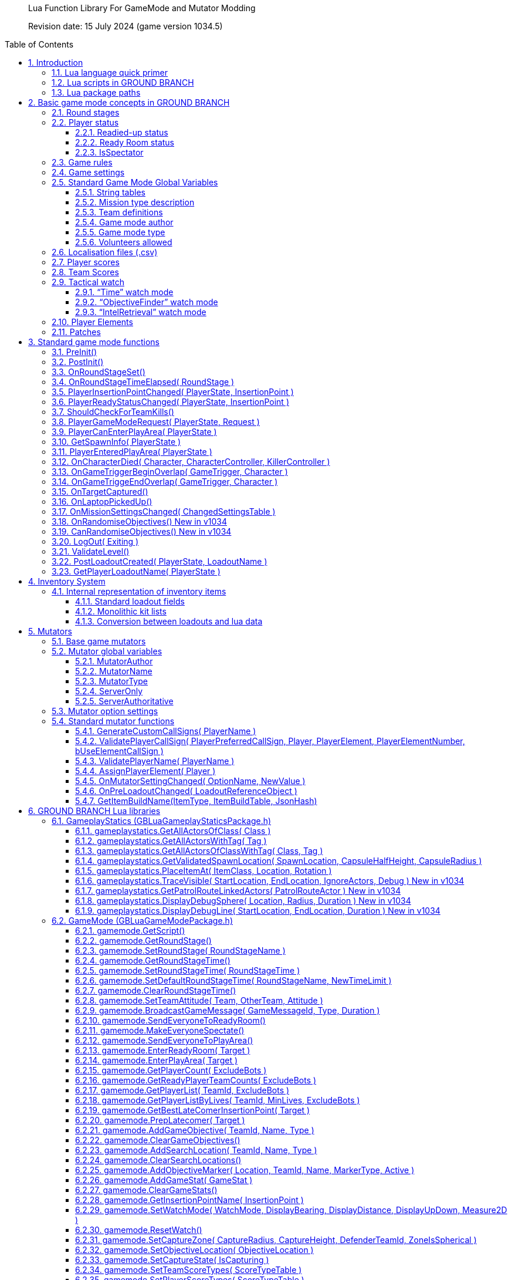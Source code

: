 // Lua API
// enable section numbers.
:sectnums:
:toc: macro
:xrefstyle: short
:section-refsig: section
:toclevels: 3
:imagedir: /images/lua-api/

[abstract]
--
Lua Function Library For GameMode and Mutator Modding

Revision date: 15 July 2024 (game version 1034.5)
--

toc::[]


== Introduction

New or modified game modes can now be '`modded into`' GROUND BRANCH.
This is a guide to the functions and coding conventions you will need to know in order to start modding your own game modes into GROUND BRANCH.
You will also probably want to look at the link:/modding/mission-editor[GROUND BRANCH Mission Editor guide].

Game modes are now implemented using Lua script, which is an interpreted language that is executed substantially in real time (as opposed to languages like {cpp} which must be compiled before being executed). This has some advantages, such as being able to debug and modify Lua code while the game is running (and indeed, within the game itself). This guide assumes an at least basic knowledge of Lua.
Typically only a few basic features of Lua are needed to implement the game modes.
For more information, see http://www.lua.org/.

=== Lua language quick primer

Notwithstanding the above, some important aspects of Lua to understand include:

* Lua variables are fairly weakly typed, and do not need to be defined prior to use.
They are converted into whatever format is appropriate for the use that is made of them.
A variable `+foo+` may contain a number, for example.
If that variable is supplied as a string parameter, it will automatically be converted into string representation.
If a _number_ type includes a decimal point (e.g. "`3.5`") then it is a float.
If no decimal point is specified, then it is an integer.
There is no real distinction between integers and floats in Lua.
* The basic data types in Lua are _nil, Boolean, number, string, userdata, function, table and string_. Userdata is a container to hold non-native forms of data (and is used for GROUND BRANCH data types and/or internal pointers). Variables can be set to `+nil+`. If you refer to a variable (or function) that has not yet been defined, you will get the value `+nil+`. If you reference an array element by the wrong key/index, the result is `+nil+`. No error will be generated.
This is a potentially large source of unexpected/unwanted behaviour in your game mode.
* If you access an invalid _userdata_ type (for example because the underlying data has been destroyed or garbage-collected), you will get an error.
There is no test (so far as I am aware) for an invalid _userdata_ reference.
So you’d better get rid of any _userdata_ types that are about to become invalid via the LogOut call (for example)…
* Lua’s most distinctive feature, and arguably its strength, is its handling of arrays (called _tables_ in Lua, but they are referred to frequently as arrays in this document, because the author is a lazy, confused squirrel). Tables can be used in the normal {cpp}/Blueprint sense, but essentially they just map a number of keys to values (and both the keys and the values, as explained above, can represent any type of thing, including further tables). In their native form, tables are defined as a series of key-value pairs, e.g.

`+NewArray = { {"Row10", true}, {"Row11", true}, … }+`

and items can be read from the table using the key, e.g. `+IsRowEnabled = NewArray("Row11")+`. Empty arrays are defined using the form `+MyArray = {}+`

* Tables can be defined just as a sequence of values (like traditional arrays), e.g. `+PriorityTags = {"AISpawn_1", "AISpawn_"”, … }+`, but numeric index keys will be implicitly defined and stored, starting at a predefined number and incrementing by 1 each time.
So the above table declaration is actually treated as if it was written as `+PriorityTags = { {"1", "AISpawn_1"}, {"2", "AISpawn_2"}, … }+`. When a table is referred to as an '`array`', that usually implies the use of an ordered sequence of indices like this.
* As you can see above, the default start index for array elements is 1 ([.underline]#not 0!#). This may be another source of errors in your game mode.
You can brute force things to start at index 0, but really it’s better to go with the flow.
* The statement `+a.x+` is functionally equivalent in Lua to `+a["x"]+`. This is especially relevant to calling functions (see below).
* One quirk of Lua is a statement of the form `+Foo = Foo or 4+`, which has the actual meaning of <if `+Foo+` is not defined, set it to 4>. This format doesn’t work as intended if `+Foo+` is false. _Author’s comment: not my favourite feature of lua but I’m on my own here it seems._
* Putting # at the beginning of an expression returns the size of the sequence of in a table (which is _nearly_ always equal to the size of the table, unless it is not an '`array`' - see above). A _for_ loop iterating through all entries in an array may be written as:

[source,lua]
----
for i = 1, #self.MyArray do
    MyValue = self.MyArray(i)
end
----

* An alternative form of _for_ loop for arrays uses the `+ipairs+` keyword, and is of the form:

[source,lua]
----
for MyKey, MyValue in ipairs(self.MyArray) do
    -- ...
end
----

In this case the loop reads off each pair of key and value from the table in turn.
It can be a quicker way to access the values [.var]#MyValue#, but it only works if you are using continuous numeric indices in your table (e.g. 1, 2, 3, 4 …).

Usually the index is not of great interest, so it is replaced by a dummy variable, and often that dummy variable is an underscore ('`_`'):

[source,lua]
----
for _, MyValue in pairs(self.MyArray) do
    -- ...
end
----

* If you have arbitrary indices in your table, you need to use the '`pairs`' keyword instead:

[source,lua]
----
for MyKey, MyValue in pairs(self.MyArray) do
    -- ...
end
----

* As mentioned above, Lua has a _function_ data type which is treated as any other type.
Lua functions are defined as function data elements in a container table.
You may recall from above that a.x is treated as a["`x`"]. So functions in Lua can have the surface appearance of {cpp} object oriented shenanigans, but they are not really the same.
So you will see game mode scripts begin with something of the form…

[source,lua]
----
local uplink = {
    UseReadyRoom = true,
    UseRounds = true,
    StringTables = { "Uplink" },
    MissionTypeDescription = "[PvP] Defenders guard an intel device in one of several possible locations, as Attackers must locate and hack it to win.",
    PlayerTeams = {
        -- ...
    },
    Settings = {
        -- ...
    },
    DefenderInsertionPoints = {},
    DefenderInsertionPointNames = {},
    RandomDefenderInsertionPoint = nil,
    AttackerInsertionPoints = {},
    GroupedLaptops = {},
    DefendingTeam = {},
    AttackingTeam = {},
    RandomLaptop = nil,
    SpawnProtectionVolumes = {},
    ShowAutoSwapMessage = false,
    LaptopObjectiveMarkerName = "",
    DefenderInsertionPointModifiers = {},
    NumberOfSearchLocations = 2,
    MissionLocationMarkers = {},
    LaptopLocationNameList = {},
    AllInsertionPointNames = {},
    CompletedARound = true,
    DebugMode = false,
}
----

…which defines the table (which we would regard as a class) `+uplink+` and some of the table elements contained within it (which we would regard as member variables in a {cpp} context, though these are usually called _globals_ in lua). So function definitions such as `+function uplink:PostInit() { ... }+` are actually just inserting a function element into the container table, and references to `+uplink.PostInit()+` are actually references to `+uplink[“PostInit”]+`, and so on.
You can see that game mode scripts refer to their '`member variables`' (defined in this section at the top of the file) using the `+self.variable+` notation.

* There are some built in Lua libraries available to use, such as `+math+`, which includes functions such as:

[source,lua]
----
math.sin() / math.cos() -- trig operations are in radians
math.deg() / math.rad()
math.pi()
math.min() / math.max()
math.abs()
math.floor()
math.ceil()
math.modf()
----

There are also some useful functions in the `+string+` and `+table+` library, amongst others, which you can look up at your leisure (see, for example, `+table.insert+`). See also `+umath.random()+`.

The `+require()+` keyword is approximately equivalent to the #include keyword in C/{cpp}, and loads a shared library if it has not already been loaded.
See for example the use of the ValidationFunctions library in game mode validators:

[source,lua]
----
local validationfunctions = require("ValidationFunctions")

function ... ()
    ----- carry out generic validation functions using new function library
    ErrorsFound = validationfunctions:PerformGenericValidations()
end
----

=== Lua scripts in GROUND BRANCH

There are usually several ways to do a simple thing in lua.
Lua scripts in GROUND BRANCH are universally of the form (where `+<modulename>+` is a game mode name, for example):

[source,lua]
----
local <modulename> = {
-- 'global' variables for module
...
}

require ("<libraryname>")
-- bring in shared lua library functions

function <modulename>.Function1()
end
function <modulename>.Function2()
end
...

return <modulename>
----

Lua scripts are run (thereby defining all the necessary functions and variables), and the return value from them (a reference to the module) is stored for future calls and callbacks.

=== Lua package paths

When a lua script is first run, the `+package.path+` global variable is set so that the lua virtual machine will search for file references in specific defined places (for example when using a '`require()`' command). Specifically, the lua VM will look in `+GroundBranch/GameMode+` and `+GroundBranch/Lua+` folders in the base game, and the same subfolders within any mod that is hosting the currently executing lua script (if applicable). In addition, the lua VM will try to match `+<filename>.lua+` and `+<filename>\init.lua+`, in accordance with normal custom.

== Basic game mode concepts in GROUND BRANCH

Each game mode is provided in the form of a single Lua script stored in the GroundBranch/GameMode folder within the GROUND BRANCH content directory:

.Screenshot
image::/images/lua-api/folder.png[Screenshot]

Game mode scripts need to implement a number of standard functions that are called by the main GROUND BRANCH program at certain times, in order to set up the game mode functionality.
An example of such a function is `+PostInit()+`. There are also now optional Validation functions for each game mode, called `+<GameMode>Validate.lua+`. These are called by the mission editor when validating a level.

GROUND BRANCH provides libraries of functions which can be called from the game mode script.
These libraries are described below.
The game mode script calls certain functions to indicate a win/lose condition for the game mode.
Other functions can be provided in the game mode script to specific game events such as players entering triggers, or a timer expiring.
Between being called in `+Postinit()+` and returning a win/loss condition, the game mode script can essentially do whatever it likes to deliver the necessary game mode experience.

Also please bear in mind that everything/anything here may be out of date and may change without warning.
We cannot accept responsibilty for any harm arising from relying on information presented here.
That said, if you can somehow use this information to cause harm, bravo! That is the GROUND BRANCH spirit.

The GROUND BRANCH Lua libraries will be described below.
First, the structure of the game mode scripts will be described.

[#roundstages]
=== Round stages

A key concept for game modes is the round stage.
The normal round stages are as follows:

[width="100%",cols="13%,47%,40%",options="header",]
|===
|*Round stage* |*Description* |*What initiates stage?*
|WaitingForReady |Players in ready room, selecting loadouts, etc. |Previous game ends
|ReadyCountdown |Players in ready room, game is about to begin |A player selects a spawn location
|PreRoundWait |Players moved to level, movement is frozen |Countdown ends
|InProgress |Players are in the level playing the game |Pre round wait countdown ends
|PostRoundWait |Players are all spectating, with post round info displayed on screen |Game mode determines a win and/or loss condition
|TimeLimitReached |Players are all spectating, with post round info displayed on screen? |Time runs out without a win/loss condition being determined
|MatchEnded |Countdown to new mission after match ends |Match ended conditions being met
|===

Round stages can be added by game mode scripts if needed.
The Uplink mode, for example, adds new `+BlueDefenderSetup+` and `+RedDefenderSetup+` round stages.

You can provide custom round stages, with whatever name you wish.
However, there is a convention that round names which contain the substring '`InProgress`' will be treated internally like the normal InProgress round.
Thus the DTAS game mode has DTASInProgress and FoxHuntInProgress round stages, and these are treated in the same way as a vanilla InProgress round.

=== Player status

Players have a number of different statuses maintained within GROUND BRANCH.
The statuses described below are potentially more relevant for game mode:

[#readiedupstatus]
==== Readied-up status

[width="100%",cols="22%,78%",options="header",]
|===
|*Readied-up Status* |*Meaning*
|NotReady |Player is not in the Ops Room
|WaitingToReadyUp |Player is in the Ops Room but has not clicked on the Ops Board to indicate readiness
|DeclaredReady |Player has clicked Ops Board and is in Ops Room ready to spawn in
|===

Players with NotReady status will be left in the Ready Room when a round starts.
Players who have a WaitingToReadyUp status will be assigned an insertion point automatically (if appropriate) and pulled into the round when the ready up timer expires.

==== Ready Room status

[width="100%",cols="24%,76%",options="header",]
|===
|*Ready Room Status* |*Meaning*
|Unknown |Player’s position is temporarily unknown (usually an error state)
|InReadyRoom |Player is in the ready room (team room or lobby)
|InPlayArea |Player is in the play area (in the main part of the map, during a round)
|===

Game modes do not normally deal with these statuses directly, but they are relevant to various functions below.
Only players with status of InPlayArea are shown as blips on the map tablet, for example.

==== IsSpectator

This status is `true` if a player is spectating a match.
Thus players can have an InPlayArea status but not be playing (if they are spectators).

[#gamerules]
=== Game rules

Another key concept for game modes is game rules.
These are essentially internal flags which can be set to true or false by a game mode to tell the core GROUND BRANCH code what standard game play features are required by the game mode.
If a game rule is true, the relevant feature is provided.
These differ from game settings (see below) in that they may be set as part of a server command line, or set in the admin menu as server defaults.

The current list of available game rules (at the time of writing) is as follows:

[width="100%",cols="22%,69%,9%",options="header",]
|===
|*Game rule* |*Meaning* |*Default*
|UseReadyRoom |Initially spawn players into the ready room |true
|UseRounds |Have discrete rounds rather than continuous play |true
|AllowCheats |Allow entry of console commands to enable god mode, etc. |false*
|SpectateFreeCam |Allow spectators to move freely rather than be locked to friendly team members |false*
|SpectateEnemies |Allow spectators to spectate from the point of view of enemy team members |false*
|SpectateForceFirstPerson |Force spectators into first person view instead of allowing third person (or free) movement |false
|UseTeamRestrictions | |false
|AllowDeadChat |Let live players see chat from dead players |false
|AllowUnrestrictedVoice | |false
|AllowUnrestrictedRadio | |false
|AllowEnemyNPCMinimapBlips |Show AI blips on spectator minimap in PVE |true
|UseFriendlyNameTags |Display friendly name tags in-game (up close) |false
|===

* defaults to _true_ if playing solo or in editor

Game rules are declared as local variables in a game mode.
For example, in the _defuse_ game mode:

[source,lua]
----
local defuse = {
    UseReadyRoom = true,
    UseRounds = true,
    -- ...
}
----

Default server game rules are usually defined in the `+Server.ini+` server config file:

[source,lua]
----
GameRules=(("AllowCheats", True),("AllowDeadChat", True),("AllowUnrestrictedRadio", False),("AllowUnrestrictedVoice", False),("SpectateEnemies", False),("SpectateForceFirstPerson", False),("SpectateFreeCam", True),("UseTeamRestrictions", False))
----

In hosted games, server specific values will override values declared in the game mode script.
If neither the game mode script or the Server.ini file specify values for a particular game rule, a default setting will be applied (which can be adjusted via the admin server settings menu).

[#gamesettings]
=== Game settings

Game settings are similar to game rules, but are defined within, and specific to, particular game modes.
They are displayed when selecting a mission in the Lone Wolf or Host Server screen, and are displayed on the Ops Board in the ready room.
Online, server admins can change the settings to vary the game experience.

Game settings are defined within a special table in the game mode globals section (the top of the .lua file), for example from the Terrorist Hunt game mode (`+TerroristHunt.lua+`):

[source,lua]
----
Settings = {
OpForCount = {
    Min = 1,
    Max = 50,
    Value = 15,
    AdvancedSetting = false,
},
Difficulty = {
    Min = 0,
    Max = 4,
    Value = 2,
    AdvancedSetting = false,
},
RoundTime = {
    Min = 3,
    Max = 60,
    Value = 60,
    AdvancedSetting = false,
},
ShowRemaining = {
    Min = 0,
    Max = 50,
    Value = 10,
    AdvancedSetting = true,
},
----

The sub-table name (e.g. OpForCount, Difficulty, …) is used as the mission setting name.
the Min and Max properties define the minimum and maximum values of the setting, and Value gives the default value.
All settings are numeric, but can be mapped to text options using localisation features (via the game mode .csv file - see below). The AdvancedSetting option is optional, and defines whether or not the game setting is initially hidden in the Lone Wolf and Host Game mission selection screens.

Some standard game settings which are used include `+opforcount+`, `+difficulty+` and `+roundtime+`. It is good to use these standard settings if possible, rather than custom settings, not just for consistency but also because various default strings are defined for these settings and common parameter values for them.

The `+timeofday+` setting is provided by default and does not need to be added. As of version 1034.5, various time of day properties can now be read by the game mode script via gamemode.GetTimeOfDay(). See <<gamemodeGetCurrentTime>>.

The game will do its best to turn mission setting names into proper English text (for example by inserting spaces before capital letters) but this is not consistently done, and it is best always to create localisations/look-ups for the setting names anyway (see <<localisation>> below). *Mission setting names must not contain underscores (`+_+`) because this will interfere with the localisation/look-ups.*

[#globals]
=== Standard Game Mode Global Variables

A number of standard global variables are expected to be presented by the game mode Lua script.
The global variables are the variables defined in the `+local GameModeName = { ... }+` section at the top of the game mode script.

_Game Rules_ and _Game Settings_ are discussed above in <<gamerules>> and <<gamesettings>> above.
Other standard game mode variables are:

[#stringtables]
==== String tables

Any number of comma-separated string tables can be (and usually should be) specified by the game mode.
The convention is to use the game mode name.
This tells the game what files to look at to find localisation text for the game mode, within the location `+\Content\Localization\GroundBranch\en+` (see <<localisation>> below for more information) or other codes besides `+en+` for other languages/locales. *If you do not specify a string table, your text localisation / mission setting name look-ups will fail.*

Here is an example from the Intel Retrieval game mode:

[source,lua]
----
StringTables = { "IntelRetrieval" },
----

==== Mission type description

Each game mode may provide a description of itself for display on the Lone Wolf and Host Game mission selection screens.
The current convention is to have a prefix of `+[Solo/Co-op]+` for PvE/co-op modes, and `+[PvP]+` for PvP modes.
This text is now located in the game mode string table (see above), using the keyword `+gamemode_description_<GameModeName>+`, e.g. in GameMode.csv:

[source,csv]
----
"gamemode_deathmatch","Deathmatch",""
"gamemode_description_deathmatch","[PvP] Fight for the most kills in a free-for-all battle with unlimited respawns.",""
"gamemode_dtas","Dynamic Take and Secure",""
"gamemode_description_dtas","[PvP] Two teams spawn in completely random spots on the map.
Once Defenders have placed the flag, Attackers must locate and capture the flag area.",""
----

==== Team definitions

Here is an example of a PvP mode team definition:

[source,lua]
----
PlayerTeams = {
    Blue = {
        TeamId = 1,
        Loadout = "Blue",
    },
    Red = {
        TeamId = 2,
        Loadout = "Red",
    },
},
----

Here is an example of a PvE (co-op) mode team definition:

[source,lua]
----
PlayerTeams = {
    BluFor = {
        TeamId = 1,
        Loadout = "NoTeam",
    },
},
----

It is highly recommended to stick to these conventions of TeamIds, team names and loadout names.

There is a dummy TeamId of 0 which you should avoid using.
TeamId of 255 usually (but not always) is a wildcard for any TeamId, so you should avoid this also.
The property is used as a byte internally within the game, so values below 0 or over 255 are invalid.

==== Game mode author

The game mode author can now (as of v1033) be specified using the GameModeAuthor global variable:

[source,lua]
----
GameModeAuthor = "(c) BlackFoot Studios, 2021-2022",
----

==== Game mode type

Prior to v1033, game mode types were deduced based on characteristics of the game mode.
Now it is explicitly declared by each game mode.
Options are "`PVE`" (one team vs AI), "`PVP`" (two teams, with team vs team), "`FFA`" or "`PVPFFA`" (free-for-all, one team with player vs player), or "`Training`". Different match conditions can be configured for each game mode type.

[source,lua]
----
GameModeType = "PVE",
----

[#volunteersallowed]
==== Volunteers allowed

As of v1034, game modes can declare whether volunteering is allowed.
The implementation of volunteers is down to the game mode and has no specific meaning to GROUND BRANCH.
Declaring that volunteering is allowed causes the volunteer icon (hand up / hand down) to be displayed in the server roster and allows players and admins to toggle a volunteering status.
DTAS uses this feature to allow players to volunteer to be flag carriers or assets (in fox hunt); Hostage Rescue uses this feature to allow players to volunteer to be a hostage, and so on.
See <<gamemodeClearVolunteerStatuses>> to <<gamemodeGetVolunteerListByStatus>> below for calls relating to the volunteer feature.

[source,lua]
----
VolunteersAllowed = true,
----

[#localisation]
=== Localisation files (.csv)

It is desired that all game mode text (in-game messages, option names, option settings, and so on) be localisable into different languages and locales/dialects.
Thus, nearly every bit of text used in a game mode script is looked up in a corresponding game mode localisation table (.csv file), stored (originally) in the location `+\Content\Localization\GroundBranch\en+` (or other codes in place of `+en+` for other languages/locales).

As noted above, *game modes must declare their localisation files with the StringTables global variable* (see <<stringtables>> above). Furthermore, *text keys for localisation must generally not contain underscores (*`+_+`*)*, as this interferes with the look-up system.

Here is an example .csv file for the Uplink game mode:

[source,csv]
----
Key,SourceString,Comment
Uplink,Uplink,
objective_DefendObjective,Defend the laptop.,Opsboard
objective_CaptureObjective,Locate and hack the laptop.,Opsboard
summary_DefendObjective,Information was kept safe.,AAR
summary_CaptureObjective,Information was extracted from laptop.,AAR
summary_BlueEliminated,All members of BLUE TEAM were eliminated.,AAR
summary_RedEliminated,All members of RED TEAM were eliminated.,AAR
summary_BothEliminated,Both teams were wiped out.,AAR
roundstage_BlueDefenderSetup_1,Prepare to defend the laptop.,Opsboard
roundstage_BlueDefenderSetup_2,Defenders are setting up.\r\nPrepare to locate and hack the laptop.,Opsboard
roundstage_RedDefenderSetup_1,Defenders are setting up.\r\nPrepare to locate and hack the laptop.,Opsboard
roundstage_RedDefenderSetup_2,Prepare to defend the laptop.,Opsboard
gamemessage_SwapAttacking,Teams have been swapped.\r\nYou are now attacking.,
gamemessage_SwapDefending,Teams have been swapped.\r\nYou are now defending.,
missionsetting_autoswap_0,No,
missionsetting_autoswap_1,Yes,
missionsetting_autoswap,Auto-swap teams,
missionsetting_defendersetuptime,Defender setup time (seconds),Opsboard
missionsetting_capturetime,Capture time (seconds),Opsboard
----

Three columns are provided, corresponding to the localization key (text to be substituted) and the localization text (the text in the appropriate language to replace the key), and a comment column (not used).

In this case, the game mode name has a look-up ("`Uplink`" / "`Uplink`") based on the Lua package name.

There are some additional conventions to help provide unique game mode customisation:

[width="100%",cols="50%,50%",options="header",]
|===
|*Key syntax* |*Encodes…*
|"`objective_`" + Objective Name |Objective name
|"`summary_`" + Summary Name |Summary text
|"`roundstage_`" + Round stage name + "`_`" + Team number |Text displayed at start of new round stage <Round stage name> to team <Team number>
|"`gamemessage_`" + Game message text |Any message output to gamemode.BroadcastPlayerMessage or player.ShowGameMessage and the like
|"`missionsetting_`" + Mission setting name (*LOWER CASE*!) |Mission setting name displayed on Ops Board and the like
|"`missionsetting_`" + Mission setting name (*LOWER CASE*!) + "`_`" + Mission setting number |The text displayed for mission setting entry <Mission setting number>
|"`gamemode_`" + Game mode name (lower case) |The full name of the gamemode, e.g. DTAS -> "`Dynamic Take And Secure`"
|"`gamemode_description_`" + Game mode name (lower case) |A description of the game mode for display in mission selection screens
|===

[#playerscores]
=== Player scores

Besides the combat info given in the After Action Report (AAR) after the end of a round, more detailed, custom player scores can be awarded by a game mode.
To enable this, you will need to provide a player scoring table in something like the following form in the globals section of your game mode (the top bit):

[source,lua]
----
-- player score types includes score types for both attacking and defending players
PlayerScoreTypes = {
    SurvivedRound = {
        Score = 1,
        OneOff = true,
        Description = "Survived round",
    },
    WonRound = {
        Score = 1,
        OneOff = true,
        Description = "Team won the round",
    },
    DiedInRange = {
        Score = 1,
        OneOff = true,
        Description = "Died within range of flag",
    },
    SurvivedInRange = {
        Score = 1,
        OneOff = true,
        Description = "Within range of flag at round end",
    },
    Killed = {
        Score = 1,
        OneOff = false,
        Description = "Kills",
    },
    LastKill = {
        Score = 1,
        OneOff = true,
        Description = "Got last kill of the round",
    },
    InRangeOfKill = {
        Score = 1,
        OneOff = false,
        Description = "In proximity of someone who killed",
    },
    TeamKill = {
        Score = -4,
        OneOff = false,
        Description = "Team killed!",
    },
},
----

Each entry in the score table is the name of the score token ("`SurvivedRound`", "`WonRound`", and so on); the `+Score+` field is the score awarded each time; if `+OneOff+` is `+true+` then a score is awarded only once per round (or until the scores are reset); and `+Description+` is the text displayed in the After Action Report (Player Scores tab). This text will at some point be localized, likely in the form of "`scores_<Description>`".

Player scores are declared using the `+gamemode.SetPlayerScoreTypes()+` function described below in <<gamemodeSetPlayerScoreTypes>>. They are usually reset at the beginning of the round (for example at the start of the PreRoundWait round stage) using the `+gamemode.ResetPlayerScores()+` function described below in <<gamemodeResetPlayerScores>>.

Player scores are awarded using the `+player.AwardPlayerScore()+` function described below in <<playerAwardPlayerScore>>. Scores can be negative (for example for team kills).

[#teamscores]
=== Team Scores

Team scores work exactly the same as player scores, but are awarded to teams using the `+gamemode.AwardTeamScore()+` function described below in <<gamemodeAwardTeamScore>>, and displayed in the Team Scores tab of the After Action Report (AAR). They are set up with the `+gamemode.SetTeamScoreTypes()+` function described below in <<gamemodeSetTeamScoreTypes>> and reset with the `+gamemode.ResetTeamScores()+` function described below in <<gamemodeResetTeamScores>>.

An example team score table might include the following:

[source,lua]
----
-- team score types includes scores for both attackers and defenders
TeamScoreTypes = {
    WonRound = {
        Score = 2,
        OneOff = true,
        Description = "Team won the round",
    },
    DefenderTimeout = {
        Score = 6,
        OneOff = true,
        Description = "Defenders held out until end of time limit",
    },
    DiedInRange = {
        Score = 2,
        OneOff = true,
        Description = "At least one team member died in flag range",
    },
    SurvivedInRange = {
        Score = 1,
        OneOff = true,
        Description = "At least one team member survived in flag range",
    },
    TeamKill = {
        Score = -4,
        OneOff = false,
        Description = "Team kills",
    },
    CapturedFlag = {
        Score = 10,
        OneOff = true,
        Description = "Team captured the flag",
    },
    PreventedCapture = {
        Score = 2,
        OneOff = true,
        Description = "Team prevented a flag capture",
    },
    DefenderOutsideRange = {
        Score = -3,
        OneOff = true,
        Description = "A defender was outside range of flag when captured",
    },
},
----

The purpose of the team (and player) scores is to encourage teamwork and provide a more interesting breakdown of a game.
In PvP modes, it is technically possible for a team to lose most rounds and win a match on points.
Whether you want this to happen is up to you.

[#watch]
=== Tactical watch

The watch worn by the player has several different modes, which can be selected by game modes.
Currently there are three modes:

==== "`Time`" watch mode

*Time of day / Compass orientation)*

.In-game watch in 'Time' mode
image::/images/lua-api/watch1.jpeg[watch1.jpeg]
This watch mode is selected by default.

==== "`ObjectiveFinder`" watch mode

*Range / Height difference / Bearing / Compass orientation / In-range indicators*

image:/images/lua-api/watch2.jpeg[Screenshot] 
image:/images/lua-api/watch3.jpeg[Screenshot] 
image:/images/lua-api/watch4.jpeg[Screenshot]
image:/images/lua-api/watch5.jpeg[Screenshot]
image:/images/lua-api/watch6.jpeg[Screenshot]

==== "`IntelRetrieval`" watch mode

*(time of day / compass orientation / proximity alert)*

image:/images/lua-api/watch1.jpeg[Screenshot]
image:/images/lua-api/watch7.jpeg[Screenshot]

The watch modes are configured using the gamemode.SetWatchMode() function (see <<gamemodeSetWatchMode>> bellow) and SetCaptureZone() function (see <<gamemodeSetCaptureZone>> below).

In ObjectiveFinder and IntelRetrieval modes, an objective location is set via gamemode.SetObjectiveLocation() (see <<gamemodeSetObjectiveLocation>> below), and a capture state (capturing/not capturing) can be set via gamemode.SetCaptureState() (see <<gamemodeSetCaptureState>> below).

Everything else is handled client-side by the watch, which displays an alert status, alert message and plays an alert sound as dictated by the defined capture zone and capture state.

In the ObjectiveFinder mode, defenders (defined by the DefenderTeamId in SetCaptureZone() ) get a green alert if they are in range of the objective, and attackers get either an amber alert or a red alert depending on the prevailing capture state.

Either a cylindrical (DTAS) or spherical (Intel Retrieval) capture/alert zone may be defined as desired.
Setting a capture radius of 0 will disable all in-range events.

=== Player Elements

As of v1032, players are assigned to one of four '`elements`' (Alpha, Bravo, Charlie, Delta), for the purpose of grouping and distinguishing groups of players on the in-game map (players with different elements are indicated with different colours on the map). Players are assigned to element Alpha by default.
Elements can be changed via the server roster in the in-game escape menu.
There is currently no way to manually set a player element via lua script, but see <<assignPlayerElement>> below for assigning default elements on server join.

=== Patches

As of v1033, various items of clothing and gear (tops and vests) and headgear (caps and helmets) may have designated positions for displaying patches, divided into six regions (head left, centre, right and body left, centre and right). Patches are selected in the character customisation screen and are stored as part of the player loadout.
Some limited manipulation of player patches may be possible via the inventory system (see <<inventorysystem>> below).

== Standard game mode functions

There are a number of functions in game mode scripts that are referenced (and called) directly from the GROUND BRANCH code.
This is perhaps the most opaque part of game mode modding in GROUND BRANCH, as there is no central list of these functions maintained anywhere (except possibly here); any blueprint or {cpp} routine in GROUND BRANCH is able to call any part of the current game mode script as it pleases.

Typically you will need to use a fair few of these functions, but none are strictly mandatory:

[#preInit]
=== PreInit()

This function is called when the game mode script is loaded, giving the game mode a chance to find particular actors and update settings based on these before actors are replicated via the game state.
If you’re reading that and not sure what it means, you should probably just use PostInit().

[#postInit]
=== PostInit()

This function is called after PreInit() has been called and after some further initialisation of the game mode.
In the context of a game mode, it is essentially an initialisation function approximately equivalent to a {cpp} constructor.
The purpose of `+PostInit()+` is to set up the properties of the game mode and inform the GROUND BRANCH code of the same.
Activities like spawning enemies and setting up the level for a new round occurs later, typically via the `+OnRoundStageSet()+` function (see below).

Here is an example of a `+PostInit()+` function from the Uplink game mode Lua script:

[source,lua]
----
function uplink:PostInit()
    -- Set initial defending & attacking teams.
    self.DefendingTeam = self.PlayerTeams.Red
    self.AttackingTeam = self.PlayerTeams.Blue

    gamemode.SetPlayerTeamRole(self.DefendingTeam.TeamId, "Defending")
    gamemode.SetPlayerTeamRole(self.AttackingTeam.TeamId, "Attacking")
end

----

In this example, team roles (attacking / defending) are set up at the start of the game.

*Do not spawn enemy AI or reset the level in PostInit()*, because PostInit() is not called each round, but only when the level and game mode load up the first time.
You need to do your level initialisation in OnRoundStageSet() (see below), usually at the start of the `+PreRoundWait+` stage (when players are spawned into level but play is frozen for a few seconds).

[#onRoundStageSet]
=== OnRoundStageSet()

You will recall the default set of round stages listed in <<roundstages>> above.
This function is called whenever a new round stage is set (usually by another part of the game mode itself, but it is probably best not to assume that only the game mode can change the round stage). This allows appropriate initialisation to be undertaken for the specific round stage.

Here is an example of an `+OnRoundStageSet()+` function from the Intel Retrieval game mode:

[source,lua]
----
function intelretrieval:OnRoundStageSet(RoundStage)
    if RoundStage == "WaitingForReady" then
        timer.ClearAll()
        ai.CleanUp(self.OpForTeamTag)
        self.TeamExfilWarning = false
        if self.CompletedARound then
            self:RandomiseObjectives()
        end
        self.CompletedARound = false

    elseif RoundStage == "PreRoundWait" then
        self:SpawnOpFor()
        gamemode.SetDefaultRoundStageTime("InProgress", self.Settings.RoundTime.Value)
        -- need to update this as ops board setting may have changed
        -- have to do this before RoundStage InProgress to be effective

        -- set up watch stuff
        if self.Settings.ProximityAlert.Value == 1 and self.RandomLaptopIndex ~= nil then
            --print("Setting up watch proximity alert data")
            gamemode.SetWatchMode( "IntelRetrieval", false, false, false, false )
            gamemode.ResetWatch()
            gamemode.SetCaptureZone( self.LaptopProximityAlertRadius, 0, 255, true )
            -- cap radius, cap height, team ID, spherical zone (ignore height)
            local NewLaptopLocation = actor.GetLocation( self.Laptops[self.RandomLaptopIndex] )
            gamemode.SetObjectiveLocation( NewLaptopLocation )
        end
        -- watch is set up to create a proximity alert when within
        -- <LaptopProximityAlertRadius> m of the laptop

    elseif RoundStage == "PostRoundWait" then
        self.CompletedARound = true
    end
end
----

Here you can see that some additional processing is undertaken when the round stage is set to `+WaitingForReady+`. The list of available laptops is compiled in the `+xxxInit()+` functions, but a random laptop is picked in `+RandomiseObjectives()+` when the `+WaitingForReady+` round stage is reached (corresponding to the beginning of a game, or everyone being sent back to the ready room). Why is this put here and not in `+PostInit()+`? Because if your game mode is round-based (as most are), the game will flip back to `+WaitingForReady+` at the end of the round, but `+PreInit()+` and `+PostInit()+` will not be called again, and some re-initialisation needs to happen at the start of a new round (including, here, making sure the AI is fully cleaned up/deleted).

Some additional processing is done in `+PreRoundWait+` (when players are spawned into the map, but there is a delay of a few seconds to make sure everyone is in and replicated ok) to ensure the main round time is set ok and to set up the objective-based watch mode that is used to track proximity to intel targets.

(Also it is possible for the round stage to move to `+ReadyCountdown+` and then back to `+WaitingForReady+`, for example if all players cancel their spawn or leave the ops room, and so on.
To avoid all the mission objectives resetting, the `+self.CompletedARound+` variable is used, as can be seen in the `+WaitingForReady+` and `+PostRoundWait+` sections)

[#onRoundStageTimeElapsed]
=== OnRoundStageTimeElapsed( RoundStage )

This function is called when a round stage timer has elapsed.
If this function is not present, the default behaviour will be applied (if the round timer ends in the `+InProgress+` stage, the round times out and the round stage progresses to `+PreRoundWait+`, and so on).

In this example, the OnRoundStageTimeElapsed() function is used to intercept the end of the PreRoundWait stage so as to insert the new custom Round Stage BlueDefenderSetup or RedDefenderSetup, and to intercept the end of those stages to progress to the normal InProgress stage:

[source,lua]
----
function uplink:OnRoundStageTimeElapsed(RoundStage)
    if RoundStage == "PreRoundWait" then
        if self.DefendingTeamId == self.BlueTeamId then
            gamemode.SetRoundStage("BlueDefenderSetup")
        else
            gamemode.SetRoundStage("RedDefenderSetup")
        end
        return true
    elseif RoundStage == "BlueDefenderSetup"
        or RoundStage == "RedDefenderSetup" then
        gamemode.SetRoundStage("InProgress")
        return true
    end
    return false
end
----

[#playerInsertionPointChanged]
=== PlayerInsertionPointChanged( PlayerState, InsertionPoint )

This function is called when a player selects or changes an insertion point on the ops board.
The insertion point [.var]#InsertionPoint# is set to `+nil+` if the insertion point has been de-selected.
The InsertionPoint variable is not directly usable but can be passed to the GetInsertionPointName() function mentioned in <<gamemodeGetInsertionPointName>> below to extract the name of the insertion point.

The following code is usually executed for typical game modes:

[source,lua]
----
function MyGameMode:PlayerInsertionPointChanged(PlayerState, InsertionPoint)
    if InsertionPoint == nil then
        timer.Set(self, "CheckReadyDownTimer", 0.1, false)
    else
        timer.Set(self, "CheckReadyUpTimer", 0.25, false)
    end
end
----

It has been noted that GetInsertionPoint() doesn’t work until a player has been spawned in, so this can provide a way to find a player’s spawn point before then.

[#playerReadyStatusChanged]
=== PlayerReadyStatusChanged( PlayerState, InsertionPoint )

This function is called when a player’s readied-up status changes

[source,lua]
----
function intelretrieval:PlayerReadyStatusChanged(PlayerState, ReadyStatus)
    if ReadyStatus ~= "DeclaredReady" then
        timer.Set("CheckReadyDown", self, self.CheckReadyDownTimer, 0.1, false)
    end

    if ReadyStatus == "WaitingToReadyUp"
    and gamemode.GetRoundStage() == "PreRoundWait"
    and gamemode.PrepLatecomer(PlayerState) then
        gamemode.EnterPlayArea(PlayerState)
    end
end
----

Though PlayerReadyStatusChanged() and PlayerInsertionPointChanged() do more or less the same thing, they may be combined as you see fit.
They are typically used to provide the standard game mode behaviour is to start a countdown timer when the first player selects an insertion point, and to stand down the countdown if all players have deselected the insertion point.
The functions are mostly redundant, but only mostly.
The easiest thing to do is just copy the appropriate one of the following code fragments (but make sure you have defined all relevant team info in the Lua script globals):

Currently the countdown length is not controllable by the lua script or via UI, but can be set as a command line or map list parameter (?readycountdowntime=45 for 45 seconds, and so on).

*PvE (Co-op game) mode* (one player team):

[source,lua]
----
function intelretrieval:PlayerInsertionPointChanged(PlayerState, InsertionPoint)
    if InsertionPoint == nil then
        timer.Set("CheckReadyDown", self, self.CheckReadyDownTimer, 0.1, false)
    else
        timer.Set("CheckReadyUp", self, self.CheckReadyUpTimer, 0.25, false)
    end
end
function intelretrieval:PlayerReadyStatusChanged(PlayerState, ReadyStatus)
    if ReadyStatus ~= "DeclaredReady" then
        timer.Set("CheckReadyDown", self, self.CheckReadyDownTimer, 0.1, false)
    end

    if ReadyStatus == "WaitingToReadyUp"
    and gamemode.GetRoundStage() == "PreRoundWait"
    and gamemode.PrepLatecomer(PlayerState) then
        gamemode.EnterPlayArea(PlayerState)
    end
end
function intelretrieval:CheckReadyUpTimer()
    if gamemode.GetRoundStage() == "WaitingForReady" or gamemode.GetRoundStage() == "ReadyCountdown" then
        local ReadyPlayerTeamCounts = gamemode.GetReadyPlayerTeamCounts(true)

        local BluForReady = ReadyPlayerTeamCounts[self.PlayerTeams.BluFor.TeamId]

        if BluForReady >= gamemode.GetPlayerCount(true) then
            gamemode.SetRoundStage("PreRoundWait")
        elseif BluForReady > 0 then
            gamemode.SetRoundStage("ReadyCountdown")
        end
    end
end
function intelretrieval:CheckReadyDownTimer()
    if gamemode.GetRoundStage() == "ReadyCountdown" then
        local ReadyPlayerTeamCounts = gamemode.GetReadyPlayerTeamCounts(true)

        if ReadyPlayerTeamCounts[self.PlayerTeams.BluFor.TeamId] < 1 then
            gamemode.SetRoundStage("WaitingForReady")
        end
    end
end
----

*PvP (adversarial) game mode* (multiple player teams):

[source,lua]
----
function teamelimination:PlayerInsertionPointChanged(PlayerState, InsertionPoint)
    if InsertionPoint == nil then
        timer.Set("CheckReadyDown", self, self.CheckReadyDownTimer, 0.1, false);
    else
        timer.Set("CheckReadyUp", self, self.CheckReadyUpTimer, 0.25, false);
    end
end
function teamelimination:PlayerReadyStatusChanged(PlayerState, ReadyStatus)
    if ReadyStatus ~= "DeclaredReady" then
        timer.Set("CheckReadyDown", self, self.CheckReadyDownTimer, 0.1, false)
    end

    if ReadyStatus == "WaitingToReadyUp"
    and gamemode.GetRoundStage() == "PreRoundWait"
    and gamemode.PrepLatecomer(PlayerState) then
        gamemode.EnterPlayArea(PlayerState)
    end
end
function teamelimination:CheckReadyUpTimer()
    if gamemode.GetRoundStage() == "WaitingForReady" or gamemode.GetRoundStage() == "ReadyCountdown" then
        local ReadyPlayerTeamCounts = gamemode.GetReadyPlayerTeamCounts(true)
        local BlueReady = ReadyPlayerTeamCounts[self.PlayerTeams.Blue.TeamId]
        local RedReady = ReadyPlayerTeamCounts[self.PlayerTeams.Red.TeamId]
        if (BlueReady > 0 and RedReady > 0) then
            if BlueReady + RedReady >= gamemode.GetPlayerCount(true) then
                gamemode.SetRoundStage("PreRoundWait")
            else
                gamemode.SetRoundStage("ReadyCountdown")
            end
        end
    end
end
function teamelimination:CheckReadyDownTimer()
    if gamemode.GetRoundStage() == "ReadyCountdown" then
        local ReadyPlayerTeamCounts = gamemode.GetReadyPlayerTeamCounts(true)
        local BlueReady = ReadyPlayerTeamCounts[self.PlayerTeams.Blue.TeamId]
        local RedReady = ReadyPlayerTeamCounts[self.PlayerTeams.Red.TeamId]
        if BlueReady < 1 or RedReady < 1
            gamemode.SetRoundStage("WaitingForReady")
        end
    end
end
----

[#shouldCheckForTeamKills]
=== ShouldCheckForTeamKills()

This function is called to determine if the game should check for team kills.
It should return `+true+` for yes, `+false+` for no.

An example is given here:

[source,lua]
----
function intel:ShouldCheckForTeamKills()
    if gamemode.GetRoundStage() == "InProgress" then
        return true
    end
    return false
end
----

Current behaviour is that team kills have no consequence in the final seconds of the game (in the `+PostRoundWait+` stage). When the PostRoundWait round stage is started, player use of weapons is now disabled, so TKs should no longer be possible after the round end.

[#playerGameModeRequest]
=== PlayerGameModeRequest( PlayerState, Request )

This is a very specialist function which is called with Request name '`join`' when a player clicks on the Ops Board for a deathmatch-style game (with a "`Mission Area: Click To Deploy`") message on it.
The default behaviour is to send the player to the play area immediately.

[source,lua]
----
function deathmatch:PlayerGameModeRequest(PlayerState, Request)
    if PlayerState ~= nil then
        if Request == "join" then
            gamemode.EnterPlayArea(PlayerState)
        end
    end
end
----

[#playerCanEnterPlayArea]
=== PlayerCanEnterPlayArea( PlayerState )

This function is called to determine if a player can enter the play area.
It is normally used to determine whether players can spectate or otherwise be sent to the play area to play (as an admin command). The function should return `+true+` for yes, and `+false+` for no.

An example is given here for the Intel Retrieval game mode:

[source,lua]
----
function intelretrieval:PlayerCanEnterPlayArea(PlayerState)
    if player.GetInsertionPoint(PlayerState) ~= nil then
        return true
    end
    return false
end
----

This ensures that a player will have a valid insertion point before being sent to the play area.

[#getSpawnInfo]
=== GetSpawnInfo( PlayerState )

This function is called when the game is looking for a player start for a player, to spawn the player into the play area at the start of a round (or on a respawn, if appropriate). If this function is provided, a custom spawn location can be supplied to override the normal process of selecting a player start corresponding to an insertion point selected by the player.
Providing this function is mandatory for game modes like Deathmatch, which have the `+AllowLateJoiners+` property set to `+true+`.

The GetSpawnInfo() function returns either (a) a reference to a player start object (as returned by `+gameplaystatics.GetAllActorsOfClass(),+` for example – see <<gameplaystaticsGetAllActorsOfClass>>), or (b) a table containing two fields: a `+Location+` table (in turn having fields `+x+`, `+y+`, `+z+`) and a `+Rotation+` table (in turn having fields `+yaw+`, `+pitch+` and `+roll+`). Either the player start or the manually specified location and rotation will be used to attempt a player spawn.
With manually-specified location and rotation, there is of course a risk that a player will not be able to spawn into the level.
It is best to make some kind of preparation for this contingency.

Example of `+GetSpawnInfo()+` in the Deathmatch game mode:

[source,lua]
----
function deathmatch:GetSpawnInfo(PlayerState)
    return self:GetBestSpawn()
end
function deathmatch:GetBestSpawn()
    local StartsToConsider = {}
    local BestStart = nil

    for i, PlayerStart in ipairs(self.PlayerStarts) do
        if not self:WasRecentlyUsed(PlayerStart) then
            table.insert(StartsToConsider, PlayerStart)
        end
    end

    local BestScore = 0

    for i = 1, #StartsToConsider do
        local Score = self:RateStart(StartsToConsider[i])
        if Score > BestScore then
            BestScore = Score
            BestStart = StartsToConsider[i]
        end
    end

    if BestStart == nil then
        BestStart = StartsToConsider[umath.random(#StartsToConsider)]
    end

    if BestStart ~= nil then
        table.insert(self.RecentlyUsedPlayerStarts, BestStart)
        if #self.RecentlyUsedPlayerStarts > self.MaxRecentlyUsedPlayerStarts then
            table.remove(self.RecentlyUsedPlayerStarts, 1)
        end
    end

    return BestStart
end
----

[#playerEnteredPlayArea]
=== PlayerEnteredPlayArea( PlayerState )

This function is called when a player enters a play area.

An example is given in the Uplink game mode:

[source,lua]
----
function uplink:PlayerEnteredPlayArea(PlayerState)
    if actor.GetTeamId(PlayerState) == self.AttackingTeamId then
        local FreezeTime = self.DefenderSetupTime + gamemode.GetRoundStageTime()
        player.FreezePlayer(PlayerState, FreezeTime)
    elseif actor.GetTeamId(PlayerState) == self.DefendingTeamId then
        local LaptopLocation = actor.GetLocation(self.RandomLaptop)
        player.ShowWorldPrompt(PlayerState, LaptopLocation, "DefendTarget", self.DefenderSetupTime - 2)
    end
end
----

[#onCharacterDied]
=== OnCharacterDied( Character, CharacterController, KillerController )

This function is called whenever a character dies (human or AI). Typically you might use this to determine game mode win/lose conditions.

Here is an example of an `+OnCharacterDied()+` function from the Uplink game mode.
By default characters only have one life, but here the death routine will function appropriately if lives are set elsewhere to greater than 1 (so the game mode should play more nicely with other mods/mutators):

[source,lua]
----
function uplink:OnCharacterDied(Character, CharacterController, KillerController)
    if gamemode.GetRoundStage() == "PreRoundWait"
    or gamemode.GetRoundStage() == "InProgress"
    or gamemode.GetRoundStage() == "BlueDefenderSetup"
    or gamemode.GetRoundStage() == "RedDefenderSetup" then
        if CharacterController ~= nil then
            player.SetLives(CharacterController, player.GetLives(CharacterController) - 1)

            local PlayersWithLives = gamemode.GetPlayerListByLives(255, 1, false)
            if #PlayersWithLives == 0 then
                self:CheckEndRoundTimer()
            else
                timer.Set("CheckEndRound", self, self.CheckEndRoundTimer, 1.0, false);
            end
        end
    end
end
----

In this case, as is typical, the actual checks for round end are deferred with a timer (to make sure conditions where players '`trade`' deaths are detected correctly and fairly):

[source,lua]
----
function uplink:CheckEndRoundTimer()
    local AttackersWithLives = gamemode.GetPlayerListByLives(self.AttackingTeam.TeamId, 1, false)

    if #AttackersWithLives == 0 then
        local DefendersWithLives = gamemode.GetPlayerListByLives(self.DefendingTeam.TeamId, 1, false)
        if #DefendersWithLives > 0 then
            gamemode.AddGameStat("Result=Team" .. tostring(self.DefendingTeam.TeamId))
            if self.DefendingTeam == self.PlayerTeams.Blue then
                gamemode.AddGameStat("Summary=RedEliminated")
            else
                gamemode.AddGameStat("Summary=BlueEliminated")
            end
            gamemode.AddGameStat("CompleteObjectives=DefendObjective")
            gamemode.SetRoundStage("PostRoundWait")
        else
            gamemode.AddGameStat("Result=None")
            gamemode.AddGameStat("Summary=BothEliminated")
            gamemode.SetRoundStage("PostRoundWait")
        end
    end
end
----

[#onGameTriggerBeginOverlap]
=== OnGameTriggerBeginOverlap( GameTrigger, Character )

This function is called whenever a character (player or AI) enters a trigger area, as defined in the mission editor (or otherwise). For this feature to work, the TeamId for the trigger needs to be set correctly in the mission editor (or conceivably via actor.SetTeamId(), see <<actorSetTeamId>> below), and the trigger needs to be set active (via actor.SetActive(), see <<actorSetActive>> below) in order for it to be triggerable by a player.

Here is an example of an `+OnGameTriggerBeginOverlap()+` function from the Intel Retrieval game mode, checking to see if a player has brought the laptop into the zone.
If the (exfiltrate as team) flag is set, further tests are made.
Otherwise, the round ends there and then:

[source,lua]
----
function intel:OnGameTriggerBeginOverlap(GameTrigger, Character)
    if player.HasItemWithTag(Character, self.LaptopTag) == true then
        if self.TeamExfil then
            timer.Set(self, "CheckOpForExfilTimer", 1.0, true)
        else
            gamemode.AddGameStat("Result=Team1")
            gamemode.AddGameStat("Summary=IntelRetrieved")
            gamemode.AddGameStat("CompleteObjectives=RetrieveIntel,ExfiltrateBluFor")
            gamemode.SetRoundStage("PostRoundWait")
        end
    end
end
----

[#onGameTriggeEndOverlap]
=== OnGameTriggeEndOverlap( GameTrigger, Character )

This function is called whenever a character (player or AI) leaves a trigger area.
This is the companion function to OnGameTriggerBeginOverlap() mentioned above.

[#onTargetCaptured]
=== OnTargetCaptured()

This function is called whenever a capturable laptop or similar has been captured.
It is usually used to set a win/loss state.
It is in fact called from either the UplinkTarget.lua or IntelTarget.lua scripts, but we will treat this as a standard function for the purposes of this guide.

Example from Uplink game mode:

[source,lua]
----
function uplink:TargetCaptured()
    gamemode.AddGameStat("Summary=CaptureObjective")
    gamemode.AddGameStat("CompleteObjectives=CaptureObjective")
    if self.AttackingTeamId == self.RedTeamId then
        gamemode.AddGameStat("Result=Team2")
    else
        gamemode.AddGameStat("Result=Team1")
    end
    gamemode.SetRoundStage("PostRoundWait")
end
----

[#onLaptopPickedUp]
=== OnLaptopPickedUp()

This function is called when the laptop is picked up, including after the laptop is dropped (not just when first picked up). It is experimental and may not work correctly.
Usually it suffices to use the OnTargetCaptured() function.

[#onMissionSettingsChanged]
=== OnMissionSettingsChanged( ChangedSettingsTable )

This function is called when a setting on the Ops Board is changed. [.underline]#It replaces the old OnMissionSettingChanged() function#. It allows mission data to be re-randomised if a relevant mission setting has been changed, for example.
This must be used with extreme caution - if a mission setting is updated as a result of this call, the game will be placed into an infinite loop (=bad).

This function works ok for settings selected by combo box (drop down menu). If you are checking for changes to other settings, which can vary quickly and repeatedly, it is advisable to use a timer (say, 0.5 seconds) to delay taking action on any changes.
You may also want to include logic so the settings cannot be changed in the middle of the round.

If the table has a mission index corresponding to the name of a mission setting, it indicates that that setting has changed.
You can test for this with `+if ChangedSettingsTable[<MissionSetting>] ~= nil then …+`.

[source,lua]
----
function intelretrieval:OnMissionSettingsChanged(ChangedSettingsTable)
    if ChangedSettingsTable['DisplaySearchLocations'] ~= nil then                        self:RandomiseObjectives()
    end
end
----

[#onRandomiseObjectives]
=== OnRandomiseObjectives() [.new]#New in v1034#

This function is called when a player clicks the new randomise objectives button on the Ops Board, and requests that the game mode re-roll the random settings (such as intel locations, team spawns, and so on).

[#canRandomiseObjectives]
=== CanRandomiseObjectives() [.new]#New in v1034#

This function returns TRUE if the randomise objectives feature is supported, and FALSE if it is not. If FALSE, then the randomise objectives button (circular arrow) will be hidden.

This function is called whenever a game setting is changed, so that a game mode can allow randomisation of objectives in certain circumstances only, for example.

[source,lua]
----
function terroristhunt:CanRandomiseObjectives()
	-- allow randomisation if we have a variety of hotspots and the use of hotspots is enabled
	return (#self.AllAIHotspots > 1) and (self.Settings.UseAIHotspots.Value == 1)
end
----

[#logOut]
=== LogOut( Exiting )

This function is called when a player is logging out of a game.
It allows any necessary clean-up to be undertaken.
Typically you may want to check for round end conditions (due to the exit of the player) and remove any _userdata_ data relating to the leaving player from any tables (otherwise you will have unavoidable errors when accessing that _userdata_ data later). For example, if you keep track of any player states (advisable not to if you can avoid it) then you should purge this data when the player exits.
Here is an example:

[source,lua]
----
function intel:LogOut(Exiting)
    if gamemode.GetRoundStage() == "PreRoundWait" or gamemode.GetRoundStage() == "InProgress" then
        timer.Set(self, "CheckBluForCountTimer", 1.0, false);
    end
end
----

[#validateLevel]
=== ValidateLevel()

This is a special function provided by a <GameMode>Validate.Lua file.
It is called when a user selects '`Validate Level`' in the mission editor menu.
It returns a table (which may be empty, indicating no errors detected) with a list of strings corresponding to feedback on errors in the level.

[source,lua]
----
function intelretrievalvalidate:ValidateLevel()
    -- new feature to help mission editor validate levels
    local ErrorsFound = {}

    local AllSpawns = gameplaystatics.GetAllActorsOfClass('GroundBranch.GBAISpawnPoint')
    if #AllSpawns == 0 then
        table.insert(ErrorsFound, "No AI spawns found")
    end
    -- ...
    return ErrorsFound
end
----

[#postLoadoutCreated]
=== PostLoadoutCreated( PlayerState, LoadoutName )

This function is called when a player has created or updated the loadout of name [.var]#LoadoutName#. The Hostage Rescue game mode uses this as a cue to create a Hostage variant of the loadout, if it doesn’t already exist, for example.
See <<inventorysystem>> and <<inventory>> below for more information.

[#getPlayerLoadoutName]
=== GetPlayerLoadoutName( PlayerState )

This function is called whenever a player is spawned into the level or into the ready room.
In response the game mode is able to return a custom loadout to apply to the player (as might be set up, for example, by `+inventory.CreateLoadoutFromTable()+` – see <<inventoryCreateLoadoutFromTable>> below). The function either returns the loadout name to apply, or `+nil+` to proceed with the default loadout.

This is used by the Hostage Rescue mode to selectively apply a hostage loadout to the selected hostage player:

[source,lua]
----
function hostagerescue:GetPlayerLoadoutName(PlayerState)
if self.CurrentHostage ~= nil and PlayerState == self.CurrentHostage and self.ApplyHostageLoadout then
-- use loadout name 'hostage'
     self.ApplyHostageLoadout = false
return "Hostage"
end

-- use team based loadout
return nil
end
----

[#inventorysystem]
== Inventory System

=== Internal representation of inventory items

Player inventory, weapon builds, kit builds, and player loadouts and the like are stored and manipulated in JSON mark-up format (a simplified version of XML). Stored player loadouts may reference stored item builds, and these are loaded in when a loadout is loaded.
A default loadout (stored in My Documents / GroundBranch / Loadouts) might look something like this (`+NoTeam.kit+`):

[source,json]
----
    "Ver": 11,
    "Data": [
        {
            "Type": "Profile",
            "Data": [
                {
                    "Type": "Head",
                    "Item": "Head:BP_Head_Male03"
                },
                {
                    "Type": "Patch",
                    "Item": "Patch:BP_Patch_CallSign"
                },
                {
                    "Type": "Patch",
                    "Item": "Patch:BP_Patch_HeadRight",
                    "PatchPath": "/Game/GroundBranch/Patches/BloodType/(BlackfootStudios)BloodA+"
                },
                // ...
            ]
        },
        {
            "Type": "Weapons",
            "Data": [
                {
                    "Type": "PrimaryFirearm",
                    "Item": "PrimaryFirearm:BP_416_CQB"
                },
                {
                    "Type": "Sidearm",
                    "Item": "Sidearm:BP_Mk25"
                }
            ]
        },
        {
            "Type": "Gear",
            "Data": [
                {
                    "Type": "Platform",
                    "Item": "Platform:BP_Platform_PlateCarrier_MPC",
                    "Skin": "OCP"
                },
                {
                    "Type": "Belt",
                    "Item": "Belt:BP_Battlebelt_CB",
                    "Skin": "OD"
                },
                {
                    "Type": "Holster",
                    "Item": "Holster:BP_Holster_Handgun",
                    "Skin": "CoyoteBrown"
                }
            ]
        },
        {
            "Type": "Outfit",
            "Data": [
                {
                    "Type": "EyeWear",
                    "Item": "EyeWear:BP_Eyeshield_Clear",
                    "Skin": "Black"
                },
                {
                    "Type": "FaceWear",
                    "Item": "FaceWear:BP_Mask_Shemagh_Neck",
                    "Skin": "Black"
                },
                {
                    "Type": "Shirt",
                    "Item": "Shirt:BP_Shirt_ACU_Rolled",
                    "Skin": "TigerStripe_Desert"
                },
                {
                    "Type": "Pants",
                    "Item": "Pants:BP_Pants_Jeans",
                    "Skin": "Black"
                },
                {
                    "Type": "Gloves",
                    "Item": "Gloves:BP_Gloves_Tactical",
                    "Skin": "CoyoteBrown"
                },
                {
                    "Type": "Footwear",
                    "Item": "Footwear:BP_Footwear_HikingShoes",
                    "Skin": "Tan"
                }
            ]
        }
    ]
}
----

==== Standard loadout fields

"`Ver`": Each loadout has a top-level "`Ver`" field.
This is the version number of the loadout file.
This may be incremented in subsequent GB versions.
If a stored loadout file is of a lower version than the current game version, it will be deleted or ignored (? Kris to confirm).

"`Type`": There are top-level "`type`" fields and sub-type "`type`" fields contained within them:

* Profile "`Head`", "`Patch`"
* Weapons "`PrimaryFirearm`", "`Sidearm`"
* Gear "`HeadGear`", "`Platform`", "`Belt,`"Holster”
* Outfit "`Eyewear`", "`Shirt`", "`Pants`", "`Gloves`", "`Footwear`"

Each sub-type has either an "`item`" or an "`itembuild`" field associated with it, and optionally a "`skin`" field, e.g.

[source,json]
----
                {
                    "Type": "Platform",
                    "ItemBuild": "MPC_frags_smokes_rangefinder",
                    "Skin": "Black"
                },
----

And

[source,json]
----
                {
                    "Type": "Gloves",
                    "Item": "Gloves:BP_Gloves_Assault",
                    "Skin": "Khaki"
                },
----

Other custom fields are possible (see patch items for examples, e.g. "``+PatchPath+``")

The "`Item`" field is the actual asset name (in the asset registry, as seen within the UE4 editor), with the asset type as prefix (e.g. "``+Footwear:BP_Footwear_HikingShoes+``")

*Item builds*

Item builds are effectively mini-loadout files for specific items of kit.
Item builds are stored in (My Documents) / GroundBranch / ItemBuilds and in a subdirectory corresponding to the type of item in question (e.g. Belt / Firearm / HeadGear / Platform / PrimaryFirearm / Sidearm).

A fully equipped platform (vest) of type "`Platform`" and the specific instance of that type "`BP_Platform_PlateCarrier_MPC`" might have an item build as shown in Appendix B below.

The top level fields used in ItemBuild files are:

* "`BuildName`" a user-specified name of the item build.
* "`Item`" the specific item of the item type (e.g. "``+Platform:BP_Platform_PlateCarrier_MPC+``"
* "`Children`" a list of attached items, which may themselves have further children

The children items have the fields:

* "`Item`" the specific attached item with type prefix, e.g. "``+Pouch:BP_Pouch_PrimaryAmmo+``"
* "`Comp`" the component name, e.g. "`PlatformMeshComponent0`"
* "`Socket`" the socket name on the item mesh, e.g. "`POUCH_1_2`"
* "`Children`" any further sub-items to attach

Children of children only have an "`Item`" field and are not attached in the same way, e.g. "``+Item+``" = "``+Magazine:BP_MP5_9mm_Magazine+``"

Ammo types for primary ammo or secondary ammo pouches are updated to match the primary gun type on being equipped.

[#monolithickitlists]
==== Monolithic kit lists

At certain points, loadouts in the general form above are converted into '`monolithic`' kit lists, which are just a flat list of items in the loadout, with all custom builds decoded into constituent parts.
This doesn’t affect inventory handling except that you cannot rely on the top-level type fields (Profile, Weapon, Gear and Outfit) being present.

==== Conversion between loadouts and lua data

As of v1033, loadouts for players and custom kit lists can now be converted into lua tables and back again into named loadouts for specific players.
This can allow a degree of manipulation and customisation of inventories by game modes and mutators.
However, because of the peculiarities of the systems in GROUND BRANCH, and the difficulty of maintaining loadout coherence in multiplayer, there are some significant restrictions on how and when these manipulations can be done.

In one place, inventories can be manipulated when they are applied/created, so as to create a temporary version lacking particular items, in the `OnPreLoadoutChanged()` callback for mutators (see <<onPreLoadoutChanged>> below). Otherwise, however, you need to pre-create a modified loadout and vary which loadout is applied for a particular player when they spawn in (see the calls in <<inventory>> below).

== Mutators

A new feature in v1033 is a mutator lua script.
This works in a similar fashion to game mode scripts, and has a lot of the same access points and potential behaviours, but it is loaded when the game loads, and persists across different missions and play sessions.
Some mutators operate client-side and some operate server-side, for example to allow greater customisation of server behaviour by the server operator.

Visit the Mods / Mutators menu from the game main menu to see currently installed mutators and to view and edit their options (see below).

For the avoidance of doubt, [.underline]#all of the lua library functions and call-back functions in this section apply to mutators only, and not game mode scripts#.

=== Base game mutators

In v1033, there are three mutators provided which provide base functionality for the calls in <<mutator>> below, that other mutators in mods can override if desired.
Mutators are stored in the `+Content/GroundBranch/Mutators+` folder:

`+InventoryManagement.lua+`: Allows customisation of loadout naming, and provides an inventory dump function

`+ServerManagement.lua+`: Allows the customisation of server policies relating to player names and callsigns

`+WeaponRestriction.lua+`: Allows the restriction of various bits of kit for all players on a server

=== Mutator global variables

[source,lua]
----
local servermanagement = {
MutatorAuthor = "(c) BlackFoot Studios, 2022",
MutatorName = "Server management",
MutatorType = "Server",
-- MutatorType not used at present
ServerOnly = false,
-- will be loaded on dedicated servers and listen servers, but not on standalone clients or server clients
ServerAuthoritative = true,
-- server mutator settings will be replicated to client for the duration of the server connection, and can't be changed
----

Mutator global variables are specified in the same way as gamemode global variables (see <<globals>> above). They include:

==== MutatorAuthor

This specifies the author of the mutator

==== MutatorName

This provides the short/internal name of the mutator.
It is (or will be) looked up in a string table like the game mode names.

==== MutatorType

This is an author-supplied description of the mutator type.
There are not currently hard/limited categories, but may be in future.

==== ServerOnly

If `+true+`, the mutator will only be loaded on a server (dedicated or host).

==== ServerAuthoritative

If true, the settings of the mutator will be replicated to clients and (temporarily) override client settings while the mutator is running on a server.

=== Mutator option settings

Mutators can have options in the same way that game modes can have mission settings, and they are treated very similarly.
Settings are saved to `+Modding.ini+` and can be overridden using parameters in map lists (`+Maplist.ini+` in the `+ServerConfig+` folder), e.g. `+?RemovePrimary=1+` like with game mode settings.
Mutator options can only be changed between game sessions.
In later versions of GROUND BRANCH, mutator settings may in some cases be temporarily replicated from server to clients during a game session.
The SortOrder parameter is intended to manually specify a display order of the options, but is currently inoperable.

[source,lua]
----
MutatorOptions = {
        RemovePrimary = {
            -- 0 = no change
            -- 1 = remove equipped primaries (e.g.
rifles, shotguns, submachine guns)
            Min = 0,
            Max = 1,
            Value = 0,
            SortOrder = 1,
        },
        RemoveSidearm = {
            -- 0 = no change
            -- 1 = remove equipped sidearms (e.g.
pistols)
            Min = 0,
            Max = 1,
            Value = 0,
            SortOrder = 2,
        },
--- ...
----

[#mutator]
=== Standard mutator functions

The following functions are provided for use by mutators only (they are not called in game modes):

[#generateCustomCallSigns]
==== GenerateCustomCallSigns( PlayerName )

This function is called when the player enters a new player name, and provides a suggested list of call signs for that name.
Currently a random entry is picked.
PlayerName may potentially be nil (this is an error state). The function returns a table of suggested (3 letter) call signs (each one a string), or nil to pass and let the base function decide.

[#validatePlayerCallSign]
==== ValidatePlayerCallSign( PlayerPreferredCallSign, Player, PlayerElement, PlayerElementNumber, bUseElementCallSign )

This function is called on servers to ensure everyone’s callsign is appropriate for that server and to avoid clashes. `+PlayerPreferredCallSign+` is a custom three letter call sign provided by the player (`+string+` type), or `+nil+` if one is not specified. `+Player+` is a player state identifier, which could be nil (if we’re at the main menu and the player info is not yet properly defined). `+PlayerElement+` is a `+string+` type indicating the player’s current element ("`A`" - "`D`", could be `+nil+` if not yet defined). `+PlayerElementNumber+` is a (theoretically) guaranteed unique index of the player within that element (starting at 1), and could also be `+nil+`. If `+bUseElementCallSign+` is true, the player element and element number should always be used as the basis for the callsign.
The precise formatting of the callsign is up to the mutator.

The function should return a callsign `+string+` type of ideally no more than 4 letters (it will probably be capped at 4 or 5 characters regardless). If the function returns `+nil+`, the default callsign will be used.

[#validatePlayerName]
==== ValidatePlayerName( PlayerName )

This function is not usually of interest except where the name is blank or generic. `+PlayerName+` is a `+string+` type.
Returning a `+string+` will override the name with the suggestion, otherwise return `+nil+` for no action.
The player name may be `+nil+`.

[#assignPlayerElement]
==== AssignPlayerElement( Player )

This function returns the default team element for the player (generally Alpha). This is only called when a player joins a server or starts a game (_may be currently inoperational_). Return a `+string+` type "``+A+``", "``+B+``", "``+C+``", "``+D+``", or return `+nil+` to pass on this opportunity.

[#onMutatorSettingChanged]
==== OnMutatorSettingChanged( OptionName, NewValue )

This function is called when a player has changed a mutator option - take care not to set any new mutator options here.

[#onPreLoadoutChanged]
==== OnPreLoadoutChanged( LoadoutReferenceObject )

This function allows the modification of a player loadout _before_ it is applied.
The loadout is passed as `+USERDATA+` encapsulating an array of JSON objects corresponding to the '`monolithic`' JSON kit list (see <<monolithickitlists>> above). This is a good place for pistols only mutators and suchlike to remove things.
A different approach is required if you want to change inventory more dynamically, for example before every new round.
In that case, you need to define fallback loadouts in advance and switch between them and the normal loadout as appropriate.
See <<inventory>> and the inbuilt WeaponRestriction mutator for more details.

[#getItemBuildName]
==== GetItemBuildName(ItemType, ItemBuildTable, JsonHash)

This function is called by the character editor when editing an item build, either from scratch or editing an existing build. `+ItemType+` is a `+string+` containing item type, "`e.g. `+PrimaryFirearm+``". `+ItemBuildTable+` is a lua table containing a parallel structure to the loadout Json, but contains only key fields from it: e.g. `+TypeName+` and `+TypeValue+` (expanded from the original `+Type+` field) and `+Children+`. `+JsonHash+` is a hash `+string+` type made from the original loadout Json that can be used to create unique build names (a `+string+` is used rather than `+number+` because it is a very large number).

Return a `+string+` type with the build name, or return `+nil+` to leave the build name unmodified.

== GROUND BRANCH Lua libraries

GROUND BRANCH provides a number of utility functions, hooks, and so on to game modes (and any other modding Lua scripts). These will be described below.
These libraries may be changed or added to at any time.
Proceed with caution.

[#gameplayStatics]
=== GameplayStatics (GBLuaGameplayStaticsPackage.h)

This Lua library clones various functions in UGameplayStatics relating to the UE4 world.
These functions typically reproduce various Blueprint nodes in UE4.

Function list:

[#gameplaystaticsGetAllActorsOfClass]
==== gameplaystatics.GetAllActorsOfClass( Class )

Returns an array of pointers to actors (`+AActor*+`) of class [.var]#Class#.

[.var]#Class# should be a string of the form '`GroundBranch.GBInsertionPoint`' (for {cpp}-originating classes) or of the form `+'/Game/GroundBranch/Props/Electronics/MilitaryLaptop/BP_Laptop_Usable.BP_Laptop_Usable_C'+` for UE4 blueprint classes and other UE4 assets.

Example:

[source,lua]
----
local AllInsertionPoints = gameplaystatics.GetAllActorsOfClass('GroundBranch.GBInsertionPoint')
----

[#gameplaystaticsGetAllActorsWithTag]
==== gameplaystatics.GetAllActorsWithTag( Tag )

Returns an array of pointers to actors (`+AActor*+`) having a tag equal to [.var]#Tag#.

Tags may be of the form "`Defenders`" or "`Attackers`", for example.
They are often used to label/identify particular spawns or other game objects within the same class of object.

[#gameplaystaticsGetAllActorsOfClassWithTag]
==== gameplaystatics.GetAllActorsOfClassWithTag( Class, Tag )

Returns an array of pointers to actors (`+AActor*+`) of class [.var]#Class# and having a tag equal to [.var]#Tag#.

This is essentially a combination of GetAllActorsOfClass() and GetAllActorsWithTag() – see above.

[#gameplaystaticsGetValidatedSpawnLocation]
==== gameplaystatics.GetValidatedSpawnLocation( SpawnLocation, CapsuleHalfHeight, CapsuleRadius )

This function tries to find a validated spawn location based on a proposed spawn location [.var]#SpawnLocation#. It returns a table with two fields: `+bValid+` (`+true+` if a valid location was found, `+false+` otherwise) and `+ValidatedSpawnLocation+` with the location for the spawn.
This validated location can be used in conjunction with the `+GetSpawnInfo()+` function (see <<getSpawnInfo>> above).

[#gameplaystaticsPlaceItemAt]
==== gameplaystatics.PlaceItemAt( ItemClass, Location, Rotation )

This function places an item of class [.var]#ItemClass# at the specified location and rotation. `+Location+` is expected to be a table containing fields `+x+`, `+y+`, `+z+`, and `+Rotation+` is expected to be a table containing fields `+yaw+`, `+pitch+` and `+roll+`. This function is really a special case for placing the flag at the end of the initial flag placement round in the DTAS game mode.

Otherwise there does not exist a mechanism for tracking and removing any items placed with this function, so it is of limited/no current use for other game modes.
Certainly, some actions/items currently work using this function, but it is not advised and may not remain backwards-compatible.

[#gameplaystaticsTraceVisible]
==== gameplaystatics.TraceVisible( StartLocation, EndLocation, IgnoreActors, Debug ) [.new]#New in v1034#

This function does a simple visibility trace from one point to another.
It returns a USERDATA reference to any actor that was hit (if the trace fails), or `+nil+` if nothing was hit.
It is currently used by game mode mission editor validation functions.
You should take care not to run traces too often, or performance may be significantly impacted.

[#gameplaystaticsGetPatrolRouteLinkedActors]
==== gameplaystatics.GetPatrolRouteLinkedActors( PatrolRouteActor ) [.new]#New in v1034#

This function returns a Table of USERDATA references to patrol route actors that are linked to by the specified patrol route actor.
It is used by game mode validators to check visibility between adjacent patrol routes and suchlike.

[#gameplaystaticsDisplayDebugSphere]
==== gameplaystatics.DisplayDebugSphere( Location, Radius, Duration ) [.new]#New in v1034#

This function draws a debug sphere with the specified radius at the specified location for the specified duration (in seconds). It is used to debug game modes.
It is not intended to be used in release versions of game modes.

[#gameplaystaticsDisplayDebugLine]
==== gameplaystatics.DisplayDebugLine( StartLocation, EndLocation, Duration ) [.new]#New in v1034#

This function draws a debug line from the specified start location to the specified end location for the specified duration.

[#gamemode]
=== GameMode (GBLuaGameModePackage.h)

This library handles interactions between the game mode script and the GROUND BRANCH code.

Function list:

[#gamemodeGetScript]
==== gamemode.GetScript()

Returns a reference to the current game mode script (which is a Lua _table_ type). This is typically used in scripts for game items that may be present in a game mode (but are not part of it), such as capturable laptops.

Example:

[source,lua]
----
if actor.HasTag(self.Object, gamemode.GetScript().LaptopTag) then
Result.Equip = true
----

[#gamemodeGetRoundStage]
==== gamemode.GetRoundStage()

Returns a string describing the current round stage.
See <<roundStages>> above for more information on round stages.

Example:

[source,lua]
----
if gamemode.GetRoundStage() == "WaitingForReady" or gamemode.GetRoundStage() == "ReadyCountdown" then
    local ReadyPlayerTeamCounts = gamemode.GetReadyPlayerTeamCounts(false)
----

[#gamemodeSetRoundStage]
==== gamemode.SetRoundStage( RoundStageName )

Sets the current round stage to the supplied string.
Game modes are responsible for changing the game stage.
So the PostInit() function will normally use this call to set the game stage to the WaitingForReady stage, and so on.

Example:

[source,lua]
----
gamemode.SetRoundStage("WaitingForReady")
----

[#gamemodeGetRoundStageTime]
==== gamemode.GetRoundStageTime()

Returns a (float) time equal to the number of seconds remaining in a round stage.
This timer is typically used for the ready up countdown after a player selects a spawn point (typically 60 seconds), and also for the round timer (typically many minutes) during the game proper.

[#gamemodeSetRoundStageTime]
==== gamemode.SetRoundStageTime( RoundStageTime )

Sets the round stage time to the supplied number of seconds, and begins the timer.
This works for custom round stages, but for standard round stages (in particular `+PreRoundWait+` and `+InProgress+` stages) you will need to use the SetDefaultRoundStageTime() function below, before the start of the relevant round stage.

[#gamemodeSetDefaultRoundStageTime]
==== gamemode.SetDefaultRoundStageTime( RoundStageName, NewTimeLimit )

This function sets the default length of the specified round stage (for standard round stages). All of the stages have limits specified in seconds, except for the InProgress stage which has a time set in minutes.
This function must be called before the round stage in question begins.

In this following extract from the DTAS game mode, when the custom round stage `+DTASSetup+` is entered (after `+PreRoundWait+`), the current round stage time is set at that point (because it is a custom round, that works), and the default round stage time is set for the next round stage `+DTASInProgress+` (which is treated like a standard `+InProgress+` round stage, because the round stage name contains the text "`InProgress`", so that is the round stage name supplied to the function):

[source,lua]
----
elseif RoundStage == "DTASSetup" then
    self:SetupRoundDTAS()
    -- ...
    gamemode.SetRoundStageTime(self.Settings.FlagPlacementTime.Value + 2.0)
        -- add a bit to the time as a bit gets eaten up
    gamemode.SetDefaultRoundStageTime("InProgress", self.Settings.RoundTime.Value)
----

[#gamemodeClearRoundStageTime]
==== gamemode.ClearRoundStageTime()

This function resets the round stage time to zero, and prevents the OnRoundStageTimerElapsed() function from being called.
The timer can be restarted (with a specified new time) using the SetRoundStageTime() function.

[#gamemodeSetTeamAttitude]
==== gamemode.SetTeamAttitude( Team, OtherTeam, Attitude )

This function sets the attitude of one (AI) team [.var]#Team# towards another team [.var]#OtherTeam# (e.g. a player team). The attitude parameter [.var]#Attitude# is a string selected from `+Friendly+`, `+Neutral+` and `+Hostile+`. AI characters and AI teams default to hostile towards individual players and player teams.
Reportedly the function is not case sensitive and these exact strings must be used.
This only takes effect before AI is spawned; it does not (it is believed) currently affect existing AI.
It may not work terribly well in any case - it is not really used by official modes and is not well tested.

[#gamemodeBroadcastGameMessage]
==== gamemode.BroadcastGameMessage( GameMessageId, Type, Duration )

This function sends the message [.var]#GameMessageId# to every human player alive in the play area.
The message is displayed on screen at a location defined by display type [.var]#Type# for [.var]#Duration# seconds.
Messages will normally be queued.
Alternatively, specifying a negative duration will cause all current messages to be flushed.
Specifying a duration of 0 will display the message indefinitely (until another message flushes the display, or the round stage ends).

Possible [.var]#Types# (corresponding to screen locations) are: `+Engine+` (top left, small orange text), `+Upper+`, `+Center+`, `+Lower+`.

`+Player.ShowGameMessage()+` can be used to send messages to individual players (see <<playerShowGameMessage>> below).

[#gamemodeSendEveryoneToReadyRoom]
==== gamemode.SendEveryoneToReadyRoom()

This function does what it says on the tin.
It is not usually called, because the default game mode handling will send everyone to the ready room at the end of the round after the After Action Report.

[#gamemodeMakeEveryoneSpectate]
==== gamemode.MakeEveryoneSpectate()

This function makes all players enter spectate mode.
It is only currently used for game modes which do not use a ready room, which is to say none of them (officially anyway).

[#gamemodeSendEveryoneToPlayArea]
==== gamemode.SendEveryoneToPlayArea()

This function sends all players who have a DeclaredReady or WaitingToReadyUp status (see <<readiedupstatus>> above) to the play area (typically, to start a round). It is not normally required to be called, because this happens during the normal game mode processing, when the `+PreRoundWait+` round stage is initiated.

[#gamemodeEnterReadyRoom]
==== gamemode.EnterReadyRoom( Target )

This function sends a specified player to the Ready Room.
The target [.var]#Target# is a player state.
A player state can be obtained from player.GetPlayerState() (see <<playerGetPlayerState>> below).

[#gamemodeEnterPlayArea]
==== gamemode.EnterPlayArea( Target )

This function sends a specified player to the play area.
The target [.var]#Target# is a player state.
A player state can be obtained from player.GetPlayerState() (see <<playerGetPlayerState>> below).

Example from the Uplink game mode:

[source,lua]
----
function uplink:PlayerReadyStatusChanged(PlayerState, ReadyStatus)
    -- ...
    if ReadyStatus == "WaitingToReadyUp" and gamemode.GetRoundStage() == "PreRoundWait" then
        if actor.GetTeamId(PlayerState) == self.DefendingTeam.TeamId then
            if self.RandomDefenderInsertionPoint ~= nil then
                player.SetInsertionPoint(PlayerState, self.RandomDefenderInsertionPoint)
                gamemode.EnterPlayArea(PlayerState)
            end
        elseif gamemode.PrepLatecomer(PlayerState) then
            gamemode.EnterPlayArea(PlayerState)
        end
    end
end
----

[#gamemodeGetPlayerCount]
==== gamemode.GetPlayerCount( ExcludeBots )

This function returns an integer equal to the number of players on the server (excluding bots or not, in dependence on the Boolean [.var]#ExcludeBots#). It is typically used to determine when all players have readied up (in which case the countdown is aborted and everyone proceeds directly to the round proper). Please note that bots are not currently used (except via console command) and AI (enemies) are distinct from bots and not included in this count.
Example from the Uplink game mode:

[source,lua]
----
if DefendersReady > 0 and AttackersReady > 0 then
    if DefendersReady + AttackersReady >= gamemode.GetPlayerCount(true) then
        gamemode.SetRoundStage("PreRoundWait")
    else
        gamemode.SetRoundStage("ReadyCountdown")
    end
end
----

[#gamemodeGetReadyPlayerTeamCounts]
==== gamemode.GetReadyPlayerTeamCounts( ExcludeBots )

This function returns a table (array) including totals of ready players in each team excluding bots or not in dependence on the Boolean [.var]#ExcludeBots#. Typically if all team entries are non-zero (that is, at least one person from each team has selected an insertion point), the pre-round countdown will begin.

Example from the Uplink game mode:

[source,lua]
----
local ReadyPlayerTeamCounts = gamemode.GetReadyPlayerTeamCounts(false)
local DefendersReady = ReadyPlayerTeamCounts[self.DefendingTeamId]
local AttackersReady = ReadyPlayerTeamCounts[self.AttackingTeamId]
----

[#gamemodeGetPlayerList]
==== gamemode.GetPlayerList( TeamId, ExcludeBots )

This function returns a table (array) of players (corresponding to {cpp} type `+AGBPlayerState*+`) matching the criteria of team Id [.var]#TeamId# and human or not [.var]#ExcludeBots#. *This selects all players on a team, whether or not in the play area* (excepting spectators). This is not usually what you want in game modes.
To select all players actually in play, see the function gamemode.GetPlayerListWithLives() below.

Example from the Uplink game mode, sending all players an appropriate message about swapping roles:

[source,lua]
----
    if self.ShowAutoSwapMessage == true then
        self.ShowAutoSwapMessage = false

        local Attackers = gamemode.GetPlayerList(self.AttackingTeam.TeamId, false)
        for i = 1, #Attackers do
            player.ShowGameMessage(Attackers[i], "SwapAttacking", "Center", 10.0)
        end

        local Defenders = gamemode.GetPlayerList(self.DefendingTeam.TeamId, false)
        for i = 1, #Defenders do
            player.ShowGameMessage(Defenders[i], "SwapDefending", "Center", 10.0)
        end
    end
----

[#gamemodeGetPlayerListByLives]
==== gamemode.GetPlayerListByLives( TeamId, MinLives, ExcludeBots )

This function returns a table (array) of players (corresponding to {cpp} type `+AGBPlayerState*+`) matching the criteria of team Id [.var]#TeamId# and human or not [.var]#ExcludeBots#, and having a minimum number of lives [.var]#MinLives#. This selects all players on a team, also filtering out to select only players with a Readied-up status of `+DeclaredReady+`, only players with Ready Room status of `+InPlayArea+`, and only non-spectators.
This is usually the starting point of processing players in play.

If you need to get a list of AI in a level, you have to use AI.GetControllers() instead (see <<aiGetControllers>> below).

Example from the Intel Retrieval game mode of using GetPlayerListByLives() to determine if any players remain alive (otherwise it’s round over):

[source,lua]
----
function intelretrieval:CheckBluForCountTimer()
    local PlayersWithLives = gamemode.GetPlayerListByLives(self.PlayerTeams.BluFor.TeamId, 1, false)
    if #PlayersWithLives == 0 then
        gamemode.AddGameStat("Result=None")
        gamemode.AddGameStat("Summary=BluForEliminated")
        gamemode.SetRoundStage("PostRoundWait")
    end
end
----

[#gamemodeGetBestLateComerInsertionPoint]
==== gamemode.GetBestLateComerInsertionPoint( Target )

Returns the insertion point (equivalent to {cpp} type `+AGBInsertionPoint*+`) that is most appropriate for a late-joining player.
Typically players can only join a round in progress during the initial seconds in the `+PreRoundWait+` period.

[#gamemodePrepLatecomer]
==== gamemode.PrepLatecomer( Target )

This function should be called before sending a late-joining player into the play area.
It carries out all necessary initialisation of the player character.

Returns `+true+` if preparation was successful, otherwise `+false+`.

Example from Intel Retrieval game mode:

[source,lua]
----
function intelretrieval:PlayerReadyStatusChanged(PlayerState, ReadyStatus)
    if ReadyStatus ~= "DeclaredReady" then
        timer.Set("CheckReadyDown", self, self.CheckReadyDownTimer, 0.1, false)
    end

    if ReadyStatus == "WaitingToReadyUp"
    and gamemode.GetRoundStage() == "PreRoundWait"
    and gamemode.PrepLatecomer(PlayerState) then
        gamemode.EnterPlayArea(PlayerState)
    end
end
----

[#gamemodeAddGameObjective]
==== gamemode.AddGameObjective( TeamId, Name, Type )

This function adds a game objective having description [.var]#Name# (typically looked up in the string table) for the team specified with numeric Id [.var]#TeamId#. The type [.var]#Type# is set to 1 if the objective is a primary objective.
Otherwise, it will be treated as a secondary objective.
The convention (which you should please adhere to in setting your victory conditions) is that primary objectives must be completed in order to achieve a win condition.
Secondary objectives can be completed for the purpose of bragging rights, scoring and perfectionism.

As also explained in <<localisation>> above, the objective description is looked up in the string table using the format `+“objective_”+` + [.var]#Name#. The Uplink game mode, for example, has objectives DefendObjective and CaptureObjective, which are stored as follows in the `+Uplink.csv+` string table:

.Text look-up for game mode objectives
image::/images/lua-api/csv1.png[screenshot]

The `+uplink:SetupRound()+` function includes the following code:

[source,lua]
----
gamemode.AddGameObjective(self.DefendingTeamId, "DefendObjective", 1)
gamemode.AddGameObjective(self.AttackingTeamId, "CaptureObjective", 1)
----

The Intel Retrieval game mode, meanwhile, sets up the following objectives:

[source,lua]
----
gamemode.AddGameObjective(self.PlayerTeams.BluFor.TeamId, "RetrieveIntel", 1)
gamemode.AddGameObjective(self.PlayerTeams.BluFor.TeamId, "ExfiltrateBluFor", 1)
----

These objectives have the following entries in the `+intel.csv+` string table:

.Example objectives in Intel Retrieval text look-up .csv file
image::/images/lua-api/csv2.png[screenshot]

[#gamemodeClearGameObjectives]
==== gamemode.ClearGameObjectives()

This function clears all current game objectives.
The uplink game mode, for example, calls this function before each round, as the game objectives swap round each round for each team.

[#gamemodeAddSearchLocation]
==== gamemode.AddSearchLocation( TeamId, Name, Type )

This function adds a text search location (e.g. "`Red House`", "`Deck 3`"), for modes similar to Intel Retrieval, to be displayed typically in conjunction with graphical search markers set using gamemode.AddObjectiveMarker below.
The search location text is supplied as [.var]#Name# and the [.var]#Type# is 1 for primary, or 2 for secondary.

[#gamemodeClearSearchLocations]
==== gamemode.ClearSearchLocations()

This function clears all currently set text search locations.

[#gamemodeAddObjectiveMarker]
==== gamemode.AddObjectiveMarker( Location, TeamId, Name, MarkerType, Active )

This function creates an objective marker, which has no physical presence in the map but which marks a location for use with other functions such as `+player.ShowWorldPrompt()+` (see <<playerShowWorldPrompt>> below). The location [.var]#Location# is a vector (a Lua _table_ type containing fields `+x+`, `+y+` and `+z+`). The team Id [.var]#TeamId# identifies the team that the marker is intended for (for example as an exfiltration marker), though all teams will see the marker.
The marker is given the name [.var]#Name#. The marker is turned on or off in dependence on the Boolean [.var]#Active#.

The function returns a reference to the objective marker, which can be stored for later use (for example to make it active). Current available types of objective marker are `+Extraction+` (green exfil markers), `+MissionLocation+` (translucent red circles to indicate intel search areas and the like) or `+Hotspot+` (red rectangle corresponding to an AI hotspot volume). See the TerrroristHunt.lua game mode script to see usage relating to hotspots.
The hotspot markers are special cases where the game’s UI searches for hotspots matching the given [.var]#Name# and ignores the specified location.
To avoid replication problems, *it is recommended you activate or deactivate objective markers in a single pass*, rather than change the state of markers twice in a row (for example, deactivate all then activate some).

Example from the Intel game mode, setting up the markers for all of the extraction points, in the `+PreInit()+` function (and setting each marker to be inactive):

[source,lua]
----
self.ExtractionPoints = gameplaystatics.GetAllActorsOfClass('/Game/GroundBranch/Props/GameMode/BP_ExtractionPoint.BP_ExtractionPoint_C')
for i = 1, #self.ExtractionPoints do
    local Location = actor.GetLocation(self.ExtractionPoints[i])
    local ExtractionMarkerName = self:GetModifierTextForObjective( self.ExtractionPoints[i] ) .. "EXTRACTION"
    -- allow the possibility of down chevrons, up chevrons, level numbers, etc

    self.ExtractionPointMarkers[i] = gamemode.AddObjectiveMarker(Location, self.PlayerTeams.BluFor.TeamId, ExtractionMarkerName, "Extraction", false)
end
----

Later on in the Intel game mode, a random extraction marker is set active:

[source,lua]
----
self.ExtractionPointIndex = umath.random(#self.ExtractionPoints)
for i = 1, #self.ExtractionPoints do
    local bActive = (i == self.ExtractionPointIndex)
    actor.SetActive(self.ExtractionPoints[i], bActive)
    actor.SetActive(self.ExtractionPointMarkers[i], bActive)
end
----

The extraction marker name can be marked up with a special prefix to cause a special symbol to be displayed on the marker.
Currently up and down arrows can be added with the prefixes `+(U)+` and `+(D)+`. Up and down staircase icons can be added with `+(u)+` and `+(d)+`, and floor/deck numbers can be added with `+(0)+` to `+(9)+` and special characters `+(-)+` and `+(=)+` for floor/decks -1 and -2.

[#gamemodeAddGameStat]
==== gamemode.AddGameStat( GameStat )

This function adds a statistic for the After Action Report displayed at the end of a round. *You should only call this function once for each game stat, otherwise the result is at best undefined*.

Example from the Intel game mode, on achieving a loss by having the whole team wiped out:

[source,lua]
----
function intel:CheckBluForCountTimer()
    local BluForPlayers = gamemode.GetPlayerList("Lives", self.BluForTeamId, true, 1, false)
    if #BluForPlayers == 0 then
        gamemode.AddGameStat("Result=None")
        gamemode.AddGameStat("Summary=BluForEliminated")
        gamemode.SetRoundStage("PostRoundWait")
    end
end
----

By contrast, an example from the Uplink game mode, when the attackers have captured the laptop:

[source,lua]
----
function uplink:TargetCaptured()
    gamemode.AddGameStat("Summary=CaptureObjective")
    gamemode.AddGameStat("CompleteObjectives=CaptureObjective")
    if self.AttackingTeamId == self.RedTeamId then
        gamemode.AddGameStat("Result=Team2")
    else
        gamemode.AddGameStat("Result=Team1")
    end
    gamemode.SetRoundStage("PostRoundWait")
end
----

[#gamemodeClearGameStats]
==== gamemode.ClearGameStats()

This function clears all set game statistics.
It is not normally called by a game mode script as it is normally handled automatically.

[#gamemodeGetInsertionPointName]
==== gamemode.GetInsertionPointName( InsertionPoint )

Returns the name of the specified insertion point.

Example from the Uplink game mode, which first selects a group of laptops defined by the mission designer/mapper as being associated with a particular insertion point name (due to their proximity), and then selects a random laptop from that group:

[source,lua]
----
local InsertionPointName =
    gamemode.GetInsertionPointName(self.DefenderInsertionPoints[self.DefenderIndex])
local PossibleLaptops = self.GroupedLaptops[InsertionPointName]
self.RandomLaptop = PossibleLaptops[umath.random(#PossibleLaptops)]
----

[#gamemodeSetWatchMode]
==== gamemode.SetWatchMode( WatchMode, DisplayBearing, DisplayDistance, DisplayUpDown, Measure2D )

See <<watch>> above for an overview of the different watch modes.

The tactical watch is set to the mode [.var]#WatchMode# (currently one of: `+Time+`, `+ObjectiveFinder+` and `+IntelRetrieval+`). If [.var]#DisplayBearing# is true, a bearing is displayed to the current objective location (if set). If [.var]#DisplayDistance# is true, an approximate distance is displayed to the current objective location (if set). If [.var]#DisplayUpDown# is true, an indicator is given if the current objective location (if set) is above or below the player.
If [.var]#Measure2D# is set, the displayed distance is calculated only in a horizontal direction and ignores height differences.

Typically this function is called only once when a game mode initialises.

Here is an example of setting up a watch mode for the Fox Hunt variant of DTAS:

[source,lua]
----
gamemode.SetWatchMode( "ObjectiveFinder", not self.FoxDisableBearing, true, false, true )
-- watch mode, show bearing, show distance, display up/down, measure 2D distance
gamemode.SetCaptureZone( 0, 0, 0, false )
-- no alerts please
----

In this game mode, an approximate distance to the asset ("`Fox`") is shown, but no indication of whether the asset is higher or lower than the player, and no compass bearing is shown.
The watch will have a blank display until the game mode starts providing intermittent asset locations using gamemode.SetObjectiveLocation() (see below at 6.2.32).

[#gamemodeResetWatch]
==== gamemode.ResetWatch()

See <<watch>> above for an overview of the different watch modes.
This function clears the current objective location (if appropriate) and clears any current alert level.

[#gamemodeSetCaptureZone]
==== gamemode.SetCaptureZone( CaptureRadius, CaptureHeight, DefenderTeamId, ZoneIsSpherical )

This function sets the properties of the capture zone which is used by tactical watch to display in-range alerts.
A [.var]#CaptureRadius# of 0 will disable any in-range alerts.
If [.var]#ZoneIsSpherical# is true, an in-range event will be generated if the player is within [.var]#CaptureRadius# of the centre of the zone as defined by the current objective location (see below). Otherwise, a cylindrical zone is defined of horizontal radius [.var]#CaptureRadius# and height [.var]#CaptureHeight# from top to bottom, centred around the current objective location.

Any players having a Team Id equal to [.var]#DefenderTeamId# will get a green alert when in-range.
Otherwise amber alerts are generated for in-range events.
Setting DefenderTeamId to an invalid team number will prevent anyone getting a green alert.

Here is an example from the Intel Retrieval mode of setting up a watch mode and capture zone to register a proximity alert when within `+LaptopProximityAlertRadius+` metres from the laptop (currently 5m):

[source,lua]
----
if self.Settings.ProximityAlert.Value == 1 and self.RandomLaptopIndex ~= nil then
    gamemode.SetWatchMode( "IntelRetrieval", false, false, false, false )
    gamemode.ResetWatch()
    gamemode.SetCaptureZone( self.LaptopProximityAlertRadius, 0, 255, true )
    -- cap radius, cap height, team ID, spherical zone (ignore height)
    local NewLaptopLocation = actor.GetLocation( self.Laptops[self.RandomLaptopIndex] )
    gamemode.SetObjectiveLocation( NewLaptopLocation )
end
----

[#gamemodeSetObjectiveLocation]
==== gamemode.SetObjectiveLocation( ObjectiveLocation )

[.var]#ObjectiveLocation# is a vector (a Lua _table_ type containing fields `+x+`, `+y+` and `+z+`) which defines the location of an arbitrary thing (such as a static object, or a player, in which case repeated calls to SetObjectiveLocation will be required). This location is used by the tactical watch to determine ranges, bearings, and whether in-range alerts should be generated.
Any updates to the objective location should be done sparingly (typically on a generous timer) so as not to generate too much network traffic keeping player watches updated.

[#gamemodeSetCaptureState]
==== gamemode.SetCaptureState( IsCapturing )

[.var]#IsCapturing# lets the tactical watch know whether any players who are in-range of the objective location (as set with gamemode.SetObjectiveLocation() above) should be given a Capturing alert (yes if `+true+`, no if `+false+`).

[#gamemodeSetTeamScoreTypes]
==== gamemode.SetTeamScoreTypes( ScoreTypeTable )

This function sets up scoring for teams, based on the supplied table.
See <<teamscores>> for an illustration of the team score table format (see also the DTAS game mode). This must be done when a game mode initialises, and before any team scores are awarded.
A game mode can have team scores without player scores, or vice versa.
Appropriate tabs on the After Action Report will be displayed only if relevant scores exist.

[#gamemodeSetPlayerScoreTypes]
==== gamemode.SetPlayerScoreTypes( ScoreTypeTable )

This function sets up scoring for players, based on the supplied table.
See <<playerscores>> for an illustration of the player score table format (see also the DTAS game mode). This must be done when a game mode initialises, and before any player scores are awarded.

[#gamemodeResetTeamScores]
==== gamemode.ResetTeamScores()

This function sets all team scores to zero (but does not erase the score structure set by gamemode.SetTeamScoreTypes() ).

[#gamemodeResetPlayerScores]
==== gamemode.ResetPlayerScores()

This function sets all player scores to zero (but does not erase the score structure set by gamemode.SetPlayerScoreTypes() ).

[#gamemodeAwardTeamScore]
==== gamemode.AwardTeamScore( TeamId, ScoreName, ScoreMultiple )

This function awards [.var]#ScoreMultiple# times the score type [.var]#ScoreName# to the team with Id [.var]#TeamId#. The [.var]#ScoreMultiple# parameter is ignored if the `+OneOff+` property for the specified score type is `+true+`.

Here is a complicated example from the DTAS game mode of awarding team and player scores:

[source,lua]
----
if KillerTeam ~= KilledTeam then
    self:AwardPlayerScore( KillerPlayerState, "Killed" )
    self:AwardTeamScore( KillerTeam, "Killed" )

    -- award score to everyone in proximity of killer
    local KillerTeamList = gamemode.GetPlayerListByLives(KillerTeam, 1, true)
    -- list of player states

    local SomeoneWasInRange = false

    for _, Player in ipairs(KillerTeamList) do
        if Player ~= KillerPlayerState then
            if self:GetDistanceBetweenPlayers(Player, KillerPlayerState, false) <= self.ScoringKillProximity then
                self:AwardPlayerScore( Player, "InRangeOfKill" )
                SomeoneWasInRange = true
            end
        end
    end

    if SomeoneWasInRange then
        self:AwardTeamScore( KillerTeam, "InRangeOfKill" )
    end

    self.LastKiller = KillerPlayerState
else
    -- suicides count as TKs
    self:AwardPlayerScore( KillerPlayerState, "TeamKill" )
    self:AwardTeamScore( KillerTeam, "TeamKill" )
end
----

[#gamemodeSetGameModeName]
==== gamemode.SetGameModeName( GameModeName )

This function is a special case that informs the game of a change in the current game mode name.
This is not normally required, but is used by DTAS to update the Ops Board when the sub-game mode switches between DTAS and Fox Hunt.

[source,lua]
----
self.CurrentDTASGameMode = self:DetermineRoundType()
if self.Settings.ForceDTAS.Value == 1 then
    self.CurrentDTASGameMode = 'DTAS'
    print("Overriding to DTAS mode")
elseif self.Settings.ForceDTAS.Value == 2 then
    self.CurrentDTASGameMode = 'FoxHunt'
    print("Overriding to Fox Hunt mode")
end
-- self.CurrentDTASGameMode is now definitive
gamemode.SetGameModeName(self.CurrentDTASGameMode)
----

In this case the game mode name is set either to `+DTAS+` or `+FoxHunt+`, and the localisation file (see <<localisation>> above) expands that to the proper full game mode name.

[#gamemodeSetPlayerTeamRole]
==== gamemode.SetPlayerTeamRole( TeamId, NewRole )

This function is used to inform the game of the role of the specified team.
This is to allow the game to provide more useful descriptions of teams (to display in the After Action Report, for example).

Here is an example from the DTAS game mode, carrying out a swap of the team roles after a round is completed:

[source,lua]
----
if self.CompletedARound and self.Settings.AutoSwap.Value ~= 0 then
    if self.DefendingTeam == self.PlayerTeams.Blue then
        self.DefendingTeam = self.PlayerTeams.Red
        self.AttackingTeam = self.PlayerTeams.Blue
    else
        self.DefendingTeam = self.PlayerTeams.Blue
        self.AttackingTeam = self.PlayerTeams.Red
    end

    gamemode.SetPlayerTeamRole(self.DefendingTeam.TeamId, "Defending")
    gamemode.SetPlayerTeamRole(self.AttackingTeam.TeamId, "Attacking")
    -- ...
----

[#gamemodeSetRoundIsTemporaryGameMode]
==== gamemode.SetRoundIsTemporaryGameMode( IsTemporary )

This is another special case function which allows a game mode to specify that the current round is a '`temporary`' game mode and that the match stats for the '`normal`' game mode should not be updated as a result of the round (instead a simple win/loss is displayed on the After Action Report). This is used to allow DTAS to intersperse DTAS rounds with Fox Hunt rounds when numbers are low without affecting the match overall.

[#gamemodeFormatString]
==== gamemode.FormatString( FormatTable )

The FormatString() function provides a temporary way to create customised/dynamic text using the string table localisation.
It works in lone wolf, and if client and server are in the same locale.
Further refinements are needed and will be introduced in later versions, to ensure correct localisation always at the client.

The `+FormatTable+` table must include a `+FormatString+` field, which is usually a token that will be looked up in the relevant localisation string table (the .csv file), in the form "`+format_<FormatString>+`".

For example, the "`+XKilledY+`" format string is defined in the Deathmatch.csv string table:

[source,lua]
----
"format_XKilledY","{killername} killed {killedname}",formatted string
----

The `+XKilledY+` token is then referenced in the DeathMatch.lua game mode script, when reporting one player killing another:

[source,lua]
----
local FormatTable = {}
FormatTable.FormatString = "XKilledY"
FormatTable.killername = KillerName
FormatTable.killedname = KilledName
local KilledText = gamemode.FormatString(FormatTable)

gamemode.BroadcastGameMessage(KilledText, "Lower", 3.0)
----

[#gamemodeAddBots]
==== gamemode.AddBots( Count, TeamId )

This function adds the `+number+` type [.var]#Count# of bots to the play area (with total number of bots currently capped at 16) and places them in team [.var]#TeamId#. By default, bots are friendly towards members of their own team, and hostile towards others.
The available bots are defined within the mission editor.
Note the distinction between AI players (using AI spawns and not having player states associated with them) and Bots (essentially computer-controlled replicas of player pawns, which show up in player team lists and so on).

[#gamemodeRemoveBots]
==== gamemode.RemoveBots( Count, TeamId)

This function removes the `+number+` type [.var]#Count# of bots from team [.var]#TeamId#, if possible.

[#gamemodeFreezeBots]
==== gamemode.FreezeBots( TeamId )

This function freezes all bots in team [.var]#TeamId#.

[#gamemodeUnFreezeBots]
==== gamemode.UnFreezeBots( TeamId )

This function unfreezes all bots in team [.var]#TeamId#.

[#gamemodeBalanceTeams]
==== gamemode.BalanceTeams( AttackingTeamId, DefendingTeamId, IdealTeamSizeDifference, BalancingAggression )

This function centralises and expands the team balancing function previously included in the DTAS game mode.
Players are automatically moved from attacker team to defender team, or vice versa, to pursue the ideal team size difference [.var]#IdealTeamSizeDifference# with an aggression defined by [.var]#BalancingAggression#. For symmetric modes like Team Elimination, the ideal size difference would be 0, for example.
For DTAS, the ideal size difference is 1 (that is, ideally there is one more attacker than defender). For Hostage Rescue, the ideal difference is 2 (since one attacker is taken out of the attack as a hostage), and so on.

The balancing aggression is a `+number+` (integer) type corresponding to one of the following:

0: No team balancing (do nothing)

1: Light touch (balance very large imbalances only)

2: Aggressive (don’t allow imbalances of more than 1, but a difference of 1 is ok in either direction)

3: Always

Players and teams are sent appropriate messages if players have been moved to other teams.
Localisation tokens '`MovedToAttackTeam`', '`MovedToDefendTeam`', '`PlayersMovedIntoTeamN`', '`PlayersMovedOutOfTeamN`' are used, and defined in GameMode.csv.

Player movements between teams are tracked so that the algorithm will attempt to select players to move who have not recently been moved.

[#gamemodeResetBalanceTeams]
==== gamemode.ResetBalanceTeams( NewNumberOfMovementsToTrack, NewAutoBalanceLightTouchSetting )

This function should be called before using the BalanceTeams() function (see above) to clear the past movements table, and set a couple of parameters that the balancing algorithm will use.
The `+NewNumberOfMovementsToTrack+` `+number+` (integer) type specifies how many player movements between teams will be tracked, in order to avoid moving the same player in quick succession.
The `+NewAutoBalanceLightTouchSetting+` `+number+` (float) type specifies the maximum permitted ratio of team sizes before light touch autobalance will kick in (ish).

Default values of `+6+` and `+0.19+` are recommended for the parameters.

[#gamemodeClearVolunteerStatuses]
==== gamemode.ClearVolunteerStatuses() [.new]#New in v1034#

This call clears all volunteer status for all players.
Volunteer statuses can be set by players or admins in the player roster (accessed by the Escape key) by clicking on the hand up/hand down icon.
See section for an overview of the volunteering function.

[#gamemodeGetVolunteerList]
==== gamemode.GetVolunteerList( TeamId, ExcludeBots ) [.new]#New in v1034#

This call returns a list (can be zero length) of PlayerIDs of players who have volunteered, e.g. to be flag carrier.
It checks all players on team [.var]#TeamId# (a TeamId of 255 will check all teams). This call doesn’t care about lives or whether the player is in the play area, because it is typically called before round start.
Bots can be volunteered by admins.

[#gamemodeGetVolunteerListByLives]
==== gamemode.GetVolunteerListByLives( TeamId, MinLives, ExcludeBots ) [.new]#New in v1034#

This is an analogue of GetPlayerListByLives() (see <<gamemodeGetPlayerListByLives>>) for volunteers.

[#gamemodeGetVolunteerListByStatus]
==== gamemode.GetVolunteerListByStatus( TeamId, ReadyStatus, ExcludeBots ) [.new]#New in v1034#

This function returns a list of players of team [.var]#TeamId# (or 255 for all teams) having the specified ready status.
See <<playerGetReadyStatus>> for a list of possible ready statuses.

[#gamemodeGetCurrentMissionTags]
==== gamemode.GetCurrentMissionTags() [.new]#New in v1034#

This function returns the current mission tags (e.g. '`PVP`', '`Coop`') for the currently loaded mission, as set in the mission editor.
This is currently used for validating missions in the editor.
It returns a Table including items of type String, e.g. \{ "`Pvp`", "`Coop`" }

[#gamemodeSpawnEffectAtLocation]
==== gamemode.SpawnEffectAtLocation( EffectClass, Location ) [.new]#New in v1034#

This is an experimental function that was being used for the Defuse bomb effects, amongst other things.
It will spawn the named effect class at the specified location.

[#gamemodeGetCurrentTime]
==== gamemode.GetTimeOfDay() [.new]#New in v1034#

This function returns a table containing the following entries relating to the current time of day:

* `Hours` (Integer): Real world hour (0-23). See TimeElapsed for limitations.
* `Minutes` (Integer): Real world minute (0-59). See TimeElapsed for limitations.
* `Seconds` (Integer): Real world seconds (0-59). Not very reliable.
* `Year` (Integer): Year (e.g. 2014, ...)
* `Month` (Integer): Month (1-12)
* `Day` (Integer): Day (1-31)
* `Time` (Number): Real world hour (0.0 to 23.99). Take care that 5pm at the Arctic Circle in Winter looks quite different to 5pm at the Equator, for example.
* `InitialTime` (Number): Real world hour (0.0 to 23.99) when the mission started.
* `StandardTime` (Number): Standard Time hour (0.0 to 23.99...). In Standard Time, the actual time is remapped such that Sunrise is at 6am (6.0) and Sunset is at 6pm (18.0). This allows events to occur at consistent astronomical times of day without having to make adjustments for latitude and date, and so on.
* `TimeSpan` (String): one of { "Night", "Dawn", "Day", "Dusk" }
* `SunlightStrength` (Number): a floating point Number between 0 and 1 indicating relative strength of sunlight (1 = midday, 0 = no sun)
* `MoonlightStrength` (Number): a floating point Number between 0 and 1 indicating relative strength of moonlight, taking moon phase into account (1 = full moon illumination, 0 = no moon)

This function will (somewhat unusually) return a nil value if Sky Actor cannot be found, or if there is any other error, so you should check for a nil return value.

NOTE: This function will not return reliable time of day results (except possibly for InitialTime) until play has begun, or after play has finished. You should not rely on this when players are still all in the Ready Room.

[source,lua]
----
local TODTable = gamemode.GetTimeOfDay()
if TODTable ~= nil then
	print("The time is " .. TODTable.Hours .. ":" .. TODTable.Minutes .. ":" .. TODTable.Seconds .. "(" .. TODTable.TimeSpan .. ")")
	print("The date is " .. TODTable.Day .. "/" .. TODTable.Month .. "/" .. TODTable.Year)
	print("Real world hour = " .. TODTable.Time .. ", Standard hour = " .. TODTable.StandardTime .. ", Mission started at hour " .. TODTable.InitialTime) 
	print("Sun strength = " .. TODTable.SunlightStrength .. ", Moonlight strength = " .. TODTable.MoonlightStrength)
end
----

[#actor]
=== Actor (GBLuaActorPackage.h)

This library provides a wrapper around/interface to a UE4 Actor (essentially anything within the game level is an actor). It should be noted that syntactically `+Function(Actor, Parameter1, Parameter2, …)+` is equivalent in Lua to `+Actor.Function(Parameter1, Parameter2, …)+`

Function list:

[#actorHasTag]
==== actor.HasTag( Actor, Tag )

Returns a Boolean that is _true_ if the specified actor [.var]#Actor# has the specified tag [.var]#Tag#, _false_ otherwise.

Example:

[source,lua]
----
if actor.HasTag(InsertionPoint, "Defenders") then
    table.insert(self.DefenderInsertionPoints, InsertionPoint)
    table.insert(DefenderInsertionPointNames,
                            gamemode.GetInsertionPointName(InsertionPoint))
elseif actor.HasTag(InsertionPoint, "Attackers") then
    table.insert(self.AttackerInsertionPoints, InsertionPoint)
end
----

[#actorAddTag]
==== actor.AddTag( Actor, Tag )

Adds the tag [.var]#Tag# to the actor [.var]#Actor#.

Example:

[source,lua]
----
local RandomLaptopIndex = umath.random(#self.Laptops);
for i = 1, #self.Laptops do
    actor.SetActive(self.Laptops[i], true)
    if (i == RandomLaptopIndex) then
        actor.AddTag(self.Laptops[i], self.LaptopTag)
    else
        actor.RemoveTag(self.Laptops[i], self.LaptopTag)
    end
end
----

[#actorRemoveTag]
==== actor.RemoveTag( Actor, Tag )

Removes the tag [.var]#Tag# from the actor [.var]#Actor#. Does nothing if tag not present.
See AddTag() above for an example.

[#actorGetTags]
==== actor.GetTags( Actor )

Returns a table (array) of strings corresponding to all of the gameplay tags associated with actor [.var]#Actor#.

[#actorGetTag]
==== actor.GetTag( Actor, Index )

Returns the [.var]##Index##th gameplay tag associated with actor [.var]#Actor#. The return result is `+nil+` if the index is invalid.

At this time, it appears that the mission editor starts indexing tags for some types of actors at index 0, and for other types of actors at index 1. It is hoped to fix this in due course, but for now please check how the tags are indexed for particular types of actors.

[#actorGetTeamId]
==== actor.GetTeamId( Actor )

Returns the Team ID associated with the actor [.var]#Actor# as a number in the range 0-255. By convention, AI is assigned Team ID 100. Team ID 255 is a wildcard (that is: any query based on Team ID will match all teams if Team ID is set to 255).

Example:

[source,lua]
----
function uplink:PlayerEnteredPlayArea(PlayerState)
    if actor.GetTeamId(PlayerState) == self.AttackingTeamId then
----

[#actorSetTeamId]
==== actor.SetTeamId( Actor, TeamId )

Sets the team Id for actor [.var]#Actor# to [.var]#TeamId#. Actors other than players can have a Team Id associated with them, such as spawn protection volumes.
In a PVP mode, both teams may switch roles (such as attacker/defender) and therefore may switch spawns.
Therefore the Team Id of spawn protection volumes may need to be changed manually.

Example:

[source,lua]
----
for i, SpawnProtectionVolume in ipairs(self.SpawnProtectionVolumes) do
    actor.SetTeamId(SpawnProtectionVolume, self.AttackingTeamId)
    actor.SetActive(SpawnProtectionVolume, true)
end
----

[#actorGetLocation]
==== actor.GetLocation( Actor )

Returns a vector (a Lua _table_ type having fields `+x+`, `+y+`, `+z+`) corresponding to the specified actor [.var]#Actor#’s world location.

Example from the Deathmatch game mode, scoring a player start based on how close it is to current players:

[source,lua]
----
for i = 1, #LivingPlayers do
    local PlayerCharacter = player.GetCharacter(LivingPlayers[i])
    local PlayerLocation = actor.GetLocation(PlayerCharacter)
    local DistSq = vector.SizeSq(StartLocation - PlayerLocation)
    if DistSq < self.TooCloseSq then
        return -10.0
    end

    if DistSq < ClosestDistSq then
        ClosestDistSq = DistSq
    end
end
----

[#actorGetRotation]
==== actor.GetRotation( Actor )

Returns a rotator (a Lua _table_ type having fields `+yaw+`, `+pitch+` and `+roll)+` corresponding to the specified actor [.var]#Actor#’s world rotation.

[#actorSetHidden]
==== actor.SetHidden( Actor, Hidden )

Sets the actor [.var]#Actor# to be hidden or not depending on the Boolean value [.var]#Hidden#. Spectators are normally hidden, for example, as well as having collision turned off.
Game objects may also need to be hidden or unhidden during the course of a round.

[#actorSetEnableCollision]
==== actor.SetEnableCollision( Actor, Enabled )

This function enables or disables player collisions depending on the value of [.var]#Enabled# (for example to allow free spectate, or spectate bounded by geometry).

[#actorIsActive]
==== actor.IsActive( Actor )

Returns Boolean to indicate whether the specified actor [.var]#Actor# is active.
GROUND BRANCH objects have an `+active+` property which can be read via this function.
Certain objects implement certain behaviours depending on whether or not they are active.
Extraction point markers, for example, will spawn smoke (only) when active.

[#actorSetActive]
==== actor.SetActive( Actor, NewActive )

This function sets the active property of a GROUND BRANCH game object actor [.var]#Actor# to Boolean value [.var]#Active#.

Example:

[source,lua]
----
self.ExtractionPointIndex = umath.random(#self.ExtractionPoints)
for i = 1, #self.ExtractionPoints do
    local bActive = (i == self.ExtractionPointIndex)
    actor.SetActive(self.ExtractionPoints[i], bActive)
    actor.SetActive(self.ExtractionPointMarkers[i], bActive)
end
----

[#actorIsOverlapping]
==== actor.IsOverlapping( Actor, OtherActor )

Returns a Boolean value indicating whether or not the first actor [.var]#Actor# is overlapping the second actor [.var]#OtherActor#.

[#actorGetOverlaps]
==== actor.GetOverlaps( Actor, Class )

Returns a table (array) of all actors of class [.var]#Class# that are overlapped by actor [.var]#Actor#.

[source,lua]
----
local Overlaps = actor.GetOverlaps(self.ExtractionPoints[self.ExtractionPointIndex], 'GroundBranch.GBCharacter')
-- ...
for j = 1, #Overlaps do
    if Overlaps[j] == LivingCharacter then
-- ...
----

[#actorGetName]
==== actor.GetName( Actor )

Returns a string corresponding to the actor’s name in the level (e.g. SomeClass_3).

An example from the Terrorist Hunt validation script (TerroristHuntValidate.lua):

[source,lua]
----
for _,GuardPoint in ipairs(AllGuardPoints) do
    GuardPointName = ai.GetGuardPointName(GuardPoint)
    if GuardPointName == 'None' then
        table.insert(ErrorsFound, "AI guard point '" .. actor.GetName(GuardPoint) .. "' has group name set to None")
    else
        if GuardPointNames[GuardPointName] == nil then
            GuardPointNames[GuardPointName] = false
            GuardPointCount = GuardPointCount + 1
        end
    end
end
----

[#actorIsColliding]
==== actor.IsColliding( Actor ) [.new]#New in v1034#

This call performs a box trace (volumetric trace) to determine if the specified actor is colliding with anything else in the level.
Tests against normal sorts of things (other objects, players, and so on) but may also register collisions with odd things like UI grab handles in the editor.
Experimental.
Used by game mode validators.

[#ai]
=== AI (GBLuaAIPackage.h)

This library provides a set of functions for controlling the GROUND BRANCH AI.

Function list:

[#aiCleanUp]
==== AI.CleanUp( AIControllerTag )

This function deletes all AI having the AI controller tag [.var]#aiControllerTag#. Typically this function is called on entry to the `+WaitingForReady+` round stage, which is typically the first round stage reached after the end of a previous round.

Example:

[source,lua]
----
function intel:OnRoundStageSet(RoundStage)
    if RoundStage == "WaitingForReady" then
        -- ...
        ai.CleanUp(self.OpForTeamTag)
----

[#aiCreate]
==== AI.Create( SpawnPoint, AIControllerTag, FreezeTime )

This function spawns an AI character at the spawnpoint [.var]#SpawnPoint# with the attached AI controller tag [.var]#aiControllerTag# and with an initial freeze time of [.var]#FreezeTime#.

[#aiCreateOverDuration]
==== AI.CreateOverDuration( Duration, Count, OrderedSpawnPoints, AIControllerTag )

This function spawns a number [.var]#Count# of AI characters at the spawn points [.var]#OrderedSpawnPoints# over the course of the duration [.var]#Duration# seconds.
The [.var]#OrderedSpawnPoints# table is cycled through in order, and is cycled repeatedly if the spawn count is larger than the table size.

Example:

[source,lua]
----
function intel:SpawnOpFor()
    local OrderedSpawns = {}
    for Key, Group in ipairs(self.PriorityGroupedSpawns) do
        for i = #Group, 1, -1 do
            local j = umath.random(i)
            Group[i], Group[j] = Group[j], Group[i]
            table.insert(OrderedSpawns, Group[i])
        end
    end
    ai.CreateOverDuration(4.0, self.OpForCount, OrderedSpawns, self.OpForTeamTag)
end
----

[#aiCreateWithTransform]
==== AI.CreateWithTransform( VirtualSpawnPoint, SpawnTransform, AIControllerTag, FreezeTime )

This is a variant of AI.Create which uses a virtual AI spawn point to provide the properties of the AI (such as loadout, orders, and so on) but spawns the AI at the specified location and rotation in [.var]#SpawnTransform#. To use this function, a number of prototype AI spawns need to be provided.
The location of these spawns is unimportant.

[.underline]#Known issue#: in v1033, this function can ignore changes made to the team ID of the actor before they spawn in.

An example from the revised Deathmatch game mode, which now spawns AI in with players if the total player count is below a preset minimum:

[source,lua]
----
if TotalPlayers < self.Settings.MinimumPlayerCount.Value and self.NumAIToSpawn>0 then
    local BestPlayerStart = self:GetBestSpawn()
    local SpawnTransform = {}
    SpawnTransform.Location = actor.GetLocation( BestPlayerStart )
    SpawnTransform.Rotation = actor.GetRotation( BestPlayerStart )

    local VirtualAISpawnPoint = self.AISpawnPoints[ self.NextSpawnIndex ]
    self.NextSpawnIndex = self.NextSpawnIndex + 1
    if self.NextSpawnIndex > #self.AISpawnPoints then
        self.NextSpawnIndex = 1
    end
    actor.SetTeamId( VirtualAISpawnPoint, 0 )
    ai.CreateWithTransform(    VirtualAISpawnPoint, SpawnTransform, self.BotTag, 2.0 );
    -- transform, ai tag, freeze time
    self.NumAIToSpawn = self.NumAIToSpawn - 1
    if self.NumAIToSpawn > 0 then
        timer.Set("SpawnAI", self, self.SpawnAITimer, self.AIRespawnTime, false)
    end
else
    self.NumAIToSpawn = 0
end
----

[#aiGetControllers]
==== AI.GetControllers( Class, Tag, TeamId, SquadId )

Returns a table (array) of AI controller object pointers (of type `+AGBAIController*+`) matching the specified AI controller class [.var]#Class#, AI controller tag [.var]#Tag#, Team Id [.var]#TeamId# and Squad Id [.var]#SquadId#.

[#aiGetMaxCount]
==== AI.GetMaxCount()

Returns a number equal to the max AI count, which is currently set on the ops board (number of enemies, or similar). This is typically a number in the range 1 to 30.

Example:

[source,lua]
----
for j, SpawnPoint in ipairs(AllSpawns) do
    if actor.HasTag(SpawnPoint, PriorityTag) then
        -- ...
        -- Ensures we can't spawn more AI then this map can handle.
        self.MaxOpforCount = self.MaxOpforCount + 1
        -- ...
    end
end
-- ...
self.MaxOpforCount = math.min(ai.GetMaxCount(), self.MaxOpforCount)
----

[#aiCheckLocationReachable]
==== AI.CheckLocationReachable( StartLocation, EndLocation ) [.new]#Changed in v1034#

This function tests whether vector [.var]#EndLocation# is reachable from vector [.var]#StartLocation# via the navmesh in the level.
The function returns `+true+` if the location is reachable, and `+false+` otherwise.
The [.var]#IsPartialOk# parameter has been removed in v1034 as it is not meaningful after the update to Kythera AI middleware.
This function is used by DTAS to determine if a candidate spawn location is reachable from a regular spawn point (if not, this is suggestive that it is out of bounds of the level in some way). This function should be used sparingly as it can take a while to run a query.

[#aiGetRandomReachablePointInRadius]
==== AI.GetRandomReachablePointInRadius( Origin, Radius )

This function is essentially a wrapper for the UE4 function which finds a random point on the navmesh within [.var]#Radius# distance (measured in cm) from the vector Origin (a Lua _table_ type having fields `+x+`, `+y+`, `+z)+`. This is used for finding locations close to team mates in Team Elimination respawn modes, for example.

[#aiProjectPointToNavigation]
==== AI.ProjectPointToNavigation( Point, QueryExtent )

This is another specialised function used by DTAS, which projects a point in space to the nearest bit of navmesh.

[#aiKillAI]
==== AI.KillAI( AIController )

This function allows a specific AI controller to be killed on demand.

[#aiGetSpawnPointInfo]
==== AI.GetSpawnPointInfo( SpawnPoint )

This function returns information about a specified AI spawn point, primarily for the purpose of validating a level.
Currently it returns a table containing two fields: `+SquadId+` corresponding to the AI squad Id, and `+SquadOrders+` containing a text string corresponding to the squad orders (currently one of `+Guard+`, `+Patrol+` and `+Idle+`).

[#aiGetGuardPointName]
==== AI.GetGuardPointName( GuardPoint )

This function returns the name property of the specified guard point.
Primarily for the purpose of validating levels.

[#aiGetSquadId]
==== AI.GetSquadId( AIController )

This function returns the current squad number for the specified `+AIController+` reference, as set in the mission editor.

[#aiGetSquadOrders]
==== AI.GetSquadOrders( ( AIController )

This function returns the current squad orders for the specified `+AIController+`. As of v1033, these orders should be one of `+Guard+`, `+Idle+`, `+Patrol+` or `+Search+`. Orders may also be `+None+` or (`+nil+`) if none are set.
When an AI is in search mode, they will move to and look around the location defined as the search target (see below). Other orders will be known from the mission editor.

[#aiSetSquadOrders]
==== AI.SetSquadOrders( Class, Tag, TeamId, SquadId, SquadOrders )

This function sets the squad orders (one of `+Guard+`, `+Idle+`, `+Patrol+` and `+Search+`) for the squad [.var]#SquadId# in team [.var]#TeamId# (usually 100 for AI) for AI controllers of class [.var]#Class# (usually `+GroundBranch.GBAIController+`) with the AI controller tag [.var]#Tag# (`+nil+` for all/any).

[#aiSetSquadOrdersForAIController]
==== AI.SetSquadOrdersForAIController( AIController, SquadOrders )

This function sets the squad orders for the single AI controller identified by the [.var]#aiController# reference.

[#aiSetSearchTarget]
==== AI.SetSearchTarget( AIController, TargetLocation, SearchTime )

This function sets the current search target for the AI controller [.var]#aiController# to the location [.var]#TargetLocation#, for a search time of [.var]#SearchTime# seconds.
This will only take effect if the AI controller has `+Search+` orders, for example set by AI.SetSquadOrders() and so on.
If the AI is not near the search region, it will move towards it, subject to any navigation pathing issues, and so on.

[#aiSetSquadSearchTarget]
==== AI.SetSquadSearchTarget( Class, Tag, TeamId, SquadId, TargetLocation, SearchTime )

This function sets the search target for an AI squad identified by [.var]#Class#, [.var]#Tag# and [.var]#SquadId#.

[#aiIsSpawnPointInHotspot]
==== AI.IsSpawnPointInHotspot( AISpawnPoint, AIHotspot )

This function returns `+true+` if the AI spawn point referenced by [.var]#aiSpawnPoint# is within the AI hotspot references by [.var]#aiHotspot#, and `+false+` otherwise.
Returns `+nil+` if there is an error with the parameters.

[#aiGetAIHotspotName]
==== AI.GetAIHotspotName( AIHotspot )

This function returns the name of the AI hotspot referenced by [.var]#aiHotspot#, or `+nil+` if not found.

[#aiIsAI]
==== AI.IsAI( AIController, AIControllerTag ) [.new]#New in v1034#

Returns `true` if the specified controller is an AI controller in the current play session, optionally also checking that the AI entity has the specified AI controller tag (if the tag is not `+nil+`).

[#player]
=== Player (GBLuaPlayerPackage.h)

This library provides a set of functions for manipulating and getting information on the player pawns and controllers.
The `+Player+` reference encodes an AGBCharacter class (native to GROUND BRANCH). It cannot be directly manipulated within the Lua script, but can be received and passed to the library functions.

A list of current players can be obtained for example using the `+gamemode.GetPlayerList()+` call (see <<playerClearAllIgnoreUseInputReasons>> above).

Function list:

[#playerGetLives]
==== player.GetLives( Player )

Returns the number of lives a player has (in normal GROUND BRANCH, this will be one or zero).

[#playerSetLives]
==== player.SetLives( Player, NewLives )

Sets the number of lives that a player has.
If less than one, the player is deemed to be dead.
If killing a player, it is better to call `+SetLives()+` with a number equal to `+GetLives() - 1+` instead of calling `+SetLives(0)+`, in order to ensure maximum compatibility with other mods and mutators.

Example from Uplink game mode:

[source,lua]
----
if gamemode.GetRoundStage() == "PreRoundWait"
or gamemode.GetRoundStage() == "InProgress"
or gamemode.GetRoundStage() == "BlueDefenderSetup"
or gamemode.GetRoundStage() == "RedDefenderSetup" then
    if CharacterController ~= nil then
        player.SetLives(CharacterController, player.GetLives(CharacterController) - 1)
        timer.Set(self, "CheckEndRoundTimer", 1.0, false);
    end
end
----

[#playerSetAllowedToRestart]
==== player.SetAllowedToRestart( Player, Allowed )

This function sets whether or not a player is allowed to restart a round (after leaving an active round and returning to the Ready Room).

[#playerGetInsertionPoint]
==== player.GetInsertionPoint( Player )

This function returns the insertion point selected by the player, as a _userdata_ object that can be passed to other library functions as needed (but not directly accessed within Lua).

[#playerSetInsertionPoint]
==== player.SetInsertionPoint( Player, NewInsertionPoint )

This function sets a new insertion point for the player using the given Insertion Point object [.var]#NewInsertionPoint#.

[#playerFreezePlayer]
==== player.FreezePlayer( Player, Duration )

This function freezes the player in place for [.var]#Duration# seconds.
Usually this is called just after players are spawned into the play area at the start of the `+PreRoundWait+` game round.

[#playerGetPlayerState]
==== player.GetPlayerState( Player )

Returns a GB Player State object (which cannot be directly manipulated in the Lua script but can be passed as a parameter to further calls).

[#playerGetCharacter]
==== player.GetCharacter( Player )

Returns a reference to a character pawn corresponding to the specified player.
Again, the returned reference cannot be directly manipulated but can be passed to other library functions.

Example from Intel game mode:

[source,lua]
----
local LivingPlayers = gamemode.GetPlayerListByLives(self.BluForTeamId, 1, false)
for i = 1, #LivingPlayers do
    local LivingCharacter = player.GetCharacter(LivingPlayers[i])
    --- ...
        for j = 1, #Overlaps do
        if Overlaps[j] == LivingCharacter then
            --- ...
        end
    end
    --- ...
end
----

[#playerIsAlive]
==== player.IsAlive( Player )

Returns a Boolean which is `+true+` if the player is alive, `+false+` if dead (or spectating).

[#playerShowWorldPrompt]
==== player.ShowWorldPrompt( Player, Location, Tag, Duration )

This function causes an object to become visible for [.var]#Duration# seconds, with the supplied text tag (which will be looked up in the string table in the usual way) displayed on screen in the appropriate place (regardless of whether the location is visible from the player’s position). This is used in the Uplink game mode, for example, to

show the location of the laptop to the Defenders at the start of a round:

[source,lua]
----
elseif actor.GetTeamId(PlayerState) == self.DefendingTeamId then
    local LaptopLocation = actor.GetLocation(self.RandomLaptop)
    player.ShowWorldPrompt(PlayerState, LaptopLocation, "DefendTarget", self.DefenderSetupTime - 2)
----

[#playerGetInventory]
==== player.GetInventory( Player )

Returns a table of inventory items.
The items cannot be directly manipulated within Lua but can be processed using other library functions.

[#playerHasItemWithTag]
==== player.HasItemWithTag( Player, Tag )

Returns a Boolean which is `+true+` if the player [.var]#Player# possesses an item with the gameplay tag [.var]#Tag#, and `+false+` otherwise.

Example from the Intel game mode:

[source,lua]
----
if player.HasItemWithTag(Character, self.LaptopTag) == true then
    if self.TeamExfil then
        timer.Set(self, "CheckOpForExfilTimer", 1.0, true)
    else
        gamemode.AddGameStat("Result=Team1")
        gamemode.AddGameStat("Summary=IntelRetrieved")
        gamemode.AddGameStat("CompleteObjectives=RetrieveIntel,ExfiltrateBluFor")
        gamemode.SetRoundStage("PostRoundWait")
    end
end
----

[#playerShowGameMessage]
==== player.ShowGameMessage( Player, Message, Type, Duration )

This function displays a message on the player [.var]#Player#’s screen, with the specified message [.var]#Message#, for the specified duration [.var]#Duration#. The message [.var]#Message# is looked up in the string table(s) using the format `+“gamemessage_”+` + [.var]#Message#.

For example, the message "`TeamExfil`" in the Intel game mode matches the following entry in the Intel.csv string table:

.screenshot
image::csv3.png[screenshot]

As used in this part of the Intel game mode script:

[source,lua]
----
elseif not self.TeamExfilWarning then
    self.TeamExfilWarning = true
    player.ShowGameMessage(Character, "TeamExfil", 5.0)
end
----

See gamemode.BroadcastGameMessage (see <<gamemodeBroadcastGameMessage>> above) for more info on the [.var]#Type# and [.var]#Duration# parameters.

[#playerGiveItem]
==== player.GiveItem( Player, ItemClass, bEquip )

This is a specialist function for giving a player a flag in DTAS.

[#playerAddIgnoreUseInputReason]
==== player.AddIgnoreUseInputReason( Player, Reason )

This call prevents a user using weapons for a given reason [.var]#Reason# that is an identifier used to allow multiple overlapping restrictions if need be.
This is used by DTAS to prevent either team shooting (but not moving/running) during the flag placement phase at the start of a round.

[#playerRemoveIgnoreUseInputReason]
==== player.RemoveIgnoreUseInputReason( Player, Reason )

This call removes the restriction for reason [.var]#Reason# imposed by player.AddIgnoreUseInputReason().

[#playerClearAllIgnoreUseInputReasons]
==== player.ClearAllIgnoreUseInputReasons( Player )

This call removes all current use restrictions on a player.

[#playerGetReadyStatus]
==== player.GetReadyStatus( Player )

This function returns a player’s Readied-up status (see <<readiedupstatus>>).

[#playerSetReadyStatus]
==== player.SetReadyStatus( Player, NewStatus )

This function sets a player’s Readied-up status (see <<readiedupstatus>>). The possible statuses (in name/string format) are `+DeclaredReady+`, `+WaitingToReadyUp+`, and `+NotReady+`.

[#playerGetName]
==== player.GetName( Player )

This function returns the current player name as a string.
There may be issues with special characters, if used.

[#playerAwardPlayerScore]
==== player.AwardPlayerScore( Player, ScoreName, ScoreMultiple )

This function awards the specified score type [.var]#ScoreName# a multiple [.var]#ScoreMultiple# of times (unless the relevant score type has a OneOff property of `+true+`). Player scores must have been set up via gamemode.SetPlayerScoreTypes() first (see <<gamemodeSetPlayerScoreTypes>> above).

[#playerResetPlayerScores]
==== player.ResetPlayerScores( Player )

This function zeroes all player scores but keeps the scoring structure intact.

[#playerGetPlayerStat]
==== player.GetPlayerStat( Player, Key )

This function returns the current value of the player stat [.var]#Key#.

An example from the Deathmatch game mode, which tracks how many kills a player has:

[source,lua]
----
local NumberKills = player.GetPlayerStat(KillerPlayerState, "Kills")
if NumberKills ~= nil then
    local ActualFragLimit = self.FragLimitValues[ (self.Settings.FragLimit.Value)+1 ]

    if NumberKills >= ActualFragLimit then
        timer.Clear("DisplayFrags")
        self:DisplayFragsTimer()
        -- update with final kill score

        gamemode.AddGameStat("Result=Team" .. self.PlayerTeams.Deathmatch.TeamId)
        gamemode.AddGameStat("Summary=ReachedFragLimit")
        gamemode.AddGameStat("CompleteObjectives=KillEveryone")
        gamemode.SetRoundStage("PostRoundWait")

        player.AwardPlayerScore( KillerPlayerState, "WonRound", 1 )
    end
end
----

[#playerShowHint]
==== player.ShowHint( Player, HintName, WidgetName )

(This is an internal call for now, as specific widgets need to be created for specific hints.
It is planned to make a more general version of this function.)

[#playerValidatePlayer]
==== player.ValidatePlayer( Player )

This function returns `+true+` if the player reference is still valid (i.e. the player is still in the session), otherwise `+false+`. Since v1033, it is much less fatal to retain invalid references to players (they are now `+number+` type rather than `+userdata+`), but you may still want to clean out old references from time to time.

[#playerGetCallSign]
==== player.GetCallSign( Player )

Returns a `+string+` type containing the referenced player’s (usually 3 letter) callsign.

[#playerCheckCallSignProfanity]
==== player.CheckCallSignProfanity( CallSign )

Returns `+true+` if the supplied [.var]#CallSign# `+string+` type is considered to correspond to a profanity (or thereabouts).

[#playerIsABot]
==== player.IsABot( Player )

Returns `+true+` if the referenced player is a bot (as opposed to AI).

[#playerTeleport]
==== player.Teleport( Player, Location, Rotation )

An experimental feature that may be broken.
Use with caution.

[#playerHasGameplayTag]
==== player.HasGameplayTag( Player, TagName )

Returns `+true+` if the referenced player has the specified [.var]#TagName# gameplay tag.
Used in Hostage Rescue currently.
The gameplay tag is not the same thing as an actor tag.
It is an internal token that can indicate various player statuses.

[#playerGetVolunteerStatus]
==== player.GetVolunteerStatus( PlayerIdOrObject ) [.new]#New in v1034#

Returns `true` if the specified player has an active volunteer status (hand up), `false` otherwise.
See <<volunteersallowed>> for an overview of volunteering.

[#playerSetVolunteerStatus]
==== player.SetVolunteerStatus( PlayerIdOrObject, Volunteered ) [.new]#New in v1034#

Sets the volunteer status of the specified player to `true` or `false`.

[#playerKill]
==== player.Kill( PlayerIdOrObject ) [.new]#New in v1034#

This function will kill the specified player (if alive), bypassing any and all damage reduction/prevention.
The call will fail if the player is in the Ready Room.

[#playerDamage]
==== player.Damage(PlayerIdOrObject, DamageAmount, DamageType ) [.new]#New in v1034#

This function will damage the specified player by the specified [.var]#DamageAmount# of [.var]#DamageType# damage.
This will not bypass damage reduction/prevention; for example, players who are frozen at the start of a round will take no damage from this call.
Players usually start with 100 health.
Damage type is not currently supported and can take any String value.

[#playerSpawnEffectAtPlayer]
==== player.SpawnEffectAtPlayer( PlayerIdOrObject, EffectClass) [.new]#New in v1034#

This function is experimental, and will spawn an effect of the specified effect class locally to the player.
See also gamemode.SpawnEffectAtLocation() (see <<gamemodeSpawnEffectAtLocation>>).

[#timer]
=== Timer (GBLuaTimerPackage.h)

This library provides a compact set of functions for setting and clearing the UE4 timer.
The timer is typically used to monitor the game state intermittently (instead of continuously running code to test the game state).

Function list:

[#timerSet]
==== timer.Set( InTimerHandle, InTable, InFunction, InRate, InLoop )

This function sets up a timer with handle [.var]#InTimerHandle# to call the function [.var]#InFunction# in table (module/class) [.var]#InTable# after [.var]#InRate# seconds have elapsed.
If Boolean [.var]#InLoop# is true, then the timer repeats every [.var]#InRate# seconds. [.var]#InTable# is usually a reference to the game mode package/name (i.e. self).

*If a timer already exists for the same handle, it will be reset with the new values and the old timer will effectively be cancelled*. If you try to set a timer with the same handle but a different function… don’t.

Example from Intel Rerieval game mode:

[source,lua]
----
if self.Settings.TeamExfil.Value == 1 then
    timer.Set("CheckOpForExfil", self, self.CheckOpForExfilTimer, 1.0, true)
----

[#timerClear]
==== timer.Clear( InTimerHandle )

This function clears any timer associated with the handle [.var]#InTimerHandle#.

Example from Intel Retrieval game mode:

[source,lua]
----
if bLaptopSecure then
    if bExfiltrated then
         timer.Clear(self, "CheckOpForExfil")
         gamemode.AddGameStat("Result=Team1")
         gamemode.AddGameStat("Summary=IntelRetrieved")
        gamemode.AddGameStat("CompleteObjectives=RetrieveIntel,ExfiltrateBluFor")
         gamemode.SetRoundStage("PostRoundWait")
----

[#timerClearAll]
==== timer.ClearAll()

This function clears all currently set timers (not just for the game mode).

Example from Intel game mode:

[source,lua]
----
if RoundStage == "WaitingForReady" then
    timer.ClearAll()
    -- ...
end
----


[#umath]
=== UMath (UGBLuaMathPackage.h)

This library provides a couple of functions to provide random numbers using the UE4 random number system.

Function list:

[#umathrandom]
==== umath.random( Max )

If [.var]#Max# is an integer, returns a random integer between 1 and [.var]#Max#.

If [.var]#Max# is a float, returns a random float between 1.0f and [.var]#Max#.

Example from Uplink game mode, which uses `+umath.random()+` to pick a random insertion point:

[source,lua]
----
if #self.DefenderInsertionPoints > 1 then
    local NewDefenderIndex = self.DefenderIndex
    while (NewDefenderIndex == self.DefenderIndex) do
        NewDefenderIndex = umath.random(#self.DefenderInsertionPoints)
    end

    self.DefenderIndex = NewDefenderIndex
else
    self.DefenderIndex = 1
end
----

[#umathrandomrange]
==== umath.randomrange( Min, Max )

If [.var]#Max# is an integer, returns a random integer between [.var]#Min# and [.var]#Max#.

If [.var]#Max# is a float, returns a random float between [.var]#Min# and [.var]#Max#.

[#vector]
=== Vector (GBLuaVectorPackage.h)

This library provides a set of functions for handling (geometric) vectors, and implements various mathematical operators.
The library implements vector addition, subtraction, multiplation and division, and tests for equality.
In addition, a number of additional functions are defined.
Vectors have X, Y and Z coordinates, and may represent 3D or 2D (ignores Z) vectors.

Function list:

[#vectorSize]
==== vector.Size( A )

Returns the vector size (length) in 3D, which is equivalent to the square root of X^2 + Y^2 + Z^2.

[#vectorSizeSq]
==== vector.SizeSq( A )

Returns the vector size squared in 3D, i.e. X^2 + Y^2 + Z^2.

[#vectorSize2D]
==== vector.Size2D( A )

Returns the vector size (length) in 2D, which is equivalent to the square root of X^2 + Y^2.

[#vectorSizeSq2D]
==== vector.SizeSq2D( A )

Returns the vector size squared in 2D, i.e. X^2 + Y^2.

[#inventory]
=== Inventory (GBLuaInventoryPackage.h)

This library provides a set of functions for handling inventory (player loadouts, custom builds, and so on). See <<inventorysystem>> for more information on the inventory system.

Please note: this set of functions is intended for use with players only.
It may work to a degree with AI, but since AI does not have associated player states, it is unlikely.

This section of the Hostage Rescue game mode script illustrates a few relevant functions described below:

[source,lua]
----
-- remove all combat items and other inappropriate things:
local ItemsToRemove = { "PrimaryFirearm", "Sidearm", "FaceWear", "Platform", "Belt", "HeadGear", "Holster", "EyeWear", "Gloves" }
inventory.RemoveItemTypesFromLoadoutTable(ItemsToRemove, Loadout, SplitItemField)
-- ItemsToRemove argument can be a single string instead of table to remove just one thing
-- set hostage pants, boots and shirt from custom kit - replace kit defaults
local ClothingKit = inventory.GetCustomKitAsTable("hostage", SplitItemField)
-- this searches game CustomKit folder in current mod then base game

if ClothingKit.Data ~= nil then
    local MoreItemsToRemove = { "Pants", "Shirt", "Footwear" }
    inventory.RemoveItemTypesFromLoadoutTable(MoreItemsToRemove, Loadout, SplitItemField)
    inventory.AddCustomKitTableToLoadoutTable(ClothingKit, Loadout, SplitItemField)
end

-- now add flexcuffs:
local Cuffs = { ItemType = "Equipment", ItemValue = "BP_Restraints_FlexCuffs" }
table.insert(Loadout.Data, Cuffs)
local Sack = { ItemType = "HeadGear", ItemValue = "BP_HostageSack" }
table.insert(Loadout.Data, Sack)
inventory.CreateLoadoutFromTable(PlayerState, "Hostage", Loadout, SplitItemField)
----

Function list:

[#inventoryGetPlayerLoadoutAsTable]
==== inventory.GetPlayerLoadoutAsTable(Player, LoadoutName, SplitItemField )

This function retrieves the previously stored/set up player loadout in lua `+table+` format, with sub-tables where appropriate corresponding to `+child+` items.
Sub-tables are stored at indices 1, 2, 3, and so on in the usual way.
So `+ReturnedLoadoutTable[1]+` corresponds to the first Child item, and so on.
See the functions in the InventoryManagement mutator for examples of usage.

If `+SplitItemField+` is `+true+`, then `+Item+` fields are split into `+ItemType+` and `+ItemValue+` fields in the lua table.
For example, if an Item field in JSON is (for example):

[source]
----
"Item": "Magazine:BP_PMAG556_Magazine"
----

then the function will return table entries `+[ItemType]+` = `+"Magazine"+` and `+[ItemValue]+` = `+"BP_PMAG556_Magazine"+`. This simplifies matters, because lua does not have a straightforward inbuilt process for splitting strings at a particular character.

After a loadout has been manipulated in lua form, it can be converted back to JSON and re-imported into the game using the CreateLoadoutFromTable() call (see <<inventoryCreateLoadoutFromTable>> below).

[#inventoryGetCustomKitAsTable]
==== inventory.GetCustomKitAsTable(KitFileName, SplitItemField )

The function attempts to load the file with name [.var]#KitFileName# from the GroundBranch/CustomKit folder, and returns the result as a lua table encoding the stored kit, in the same format as the returned table in GetPlayerLoadoutAsTable (<<inventoryGetPlayerLoadoutAsTable>> above). If `+SplitItemField+` is true, then `+Item+` fields will be returned as separate `+ItemType+` and `+ItemValue+` fields, as above.
Custom kit types should be monolithic kit lists with any references to custom item builds replaced with the constituent parts expanded out.

The purpose of custom kits is to allow the loading in of loadout fragments or whole loadouts, to simplify modifications of player inventories.
For example, in the Hostage Rescue mode, a hostage loadout is loaded in and merged with other aspects of a player loadout.
In practice, this applies player head types and patches and so on to the stored hostage kit.

[#inventoryGetItemDisplayName]
==== inventory.GetItemDisplayName( ItemType, ItemAssetPath )

This function returns as `+string+` type the display name for the referenced asset. [.var]#ItemType# is the asset type, corresponding to the ItemType field returned by GetPlayerLoadoutAsTable() and the like (e.g. "`PrimaryFirearm`", "`Sidearm`", "`Scope`", etc). The [.var]#ItemAssetPath# field is misleading named, as it is the asset file name (not full path), which is usually the internal name of the relevant blueprint (i.e. "`BP_PMAG556_Magazine`"). So a call with [.var]#ItemType# of "``+Magazine+``" and [.var]#ItemAssetPath# of "``+BP_PMAG556_Magazine+``" would return the string "``+PMAG 30rd [5.56 NATO]+``". The display names are defined internally and cannot be modified externally.

[#inventoryRemoveItemTypesFromLoadoutTable]
==== inventory.RemoveItemTypesFromLoadoutTable( ItemTypesToRemove, LoadoutTable, SplitItemField )

This function is essentially a shortcut to remove particular item types from a lua table version of a loadout. [.var]#NewItemTypesToRemove# may be a table of strings, and each of those strings corresponds to an item type that is removed. [.var]#NewItemTypesToRemove# may alternatively be a `+string+` type, and that single item type is then removed.
The value for [.var]#SplitItemField# should be the same as that used to generate the table in the first place.

[#inventoryAddCustomKitTableToLoadoutTable]
==== inventory.AddCustomKitTableToLoadoutTable( CustomKitTable, LoadoutTable )

This function takes a custom kit list, such as would be returned by GetCustomKitAsTable() (see <<inventoryGetCustomKitAsTable>> above), and merges it with the lua loadout table referenced by [.var]#LoadoutTable#. If an item type in the custom kit list already exists in the loadout, the custom kit item will be added rather than replace the loadout version.
This will probably break most things.

[#inventoryCreateLoadoutFromTable]
==== inventory.CreateLoadoutFromTable( Player, LoadoutName, LoadoutTable, SplitItemField )

This function carries out the reverse process of GetPlayerLoadoutAsTable() (see <<inventoryGetPlayerLoadoutAsTable>> above) and creates a JSON version of the kit list in the [.var]#LoadoutTable# lua table, and then stores that as a new or amended loadout for the player [.var]#Player#, using loadout name [.var]#LoadoutName#. The value of [.var]#SplitItemField# should be the same as that used originally to generate the lua table.

The default loadout names are "`NoTeam`" for PvE, and "`Blue`" and "`Red`" for PvP.
The Hostage Rescue game mode creates a new loadout with name "`Hostage`", for example, to hold the hostage version of the loadout for all players.

[#inventoryVerifyLoadoutExists]
==== inventory.VerifyLoadoutExists( Player, LoadoutName )

This function returns `+true+` if a loadout by the name [.var]#LoadoutName# exists already for the player [.var]#Player#, and `+false+` otherwise.

The next two functions operate on Loadout Reference Objects which are USERDATA references that are unique parameters for the OnPreLoadoutChanged() function described in <<onPreLoadoutChanged>> above.
In essence, these objects are edited on the {cpp} side rather than converted into tables and edited on the lua side (to avoid lots of inventory conversions that are rarely needed):

[#inventoryClearItemField]
==== inventory.ClearItemField( LoadoutReferenceObject, ItemType )

The present function clears out any items of type [.var]#ItemType# from the selected loadout.
This function is used by the WeaponRestriction mutator, for example, to remove primaries or secondaries from loadouts (i.e. for '`pistols only`' rounds).

[#inventoryLimitSupplies]
==== inventory.LimitSupplies( LoadoutReferenceObject, FragsLimit, SmokesLimit, FlashbangsLimit, BreachChargeLimit )

This function cycles through the loadout referenced by [.var]#LoadoutReferenceObject# (as passed to OnPreLoadoutChanged() ) and removes as many items as necessary to comply with the specified item count.
If a parameter is set to 0 or above, that is the limit for those items (`+0+` to completely remove). If a parameter is set to `+-1+`, the items are left unchanged.
So, for example, calling the function with a FragsLimit of 3 and all other parameters set to -1 will remove any grenades beyond the 3rd from the loadout, and leave all other items unchanged.
This is used by the WeaponRestriction mutator to limit supplies.

== Miscellaneous Other Things

=== Bomb Mission Actor Commands

Where `+Bomb+` is a reference to a Bomb Mission Actor (which can be dropped into the level in the mission editor), the bomb Lua component can be accessed with the GetLuaComp() function, and the following functionality is provided:

Set bomb team

[source,lua]
----
GetLuaComp(Bomb).SetTeam(TeamId)
----

Set bomb detonation time:

[source,lua]
----
GetLuaComp(Bomb).SetDetonationTime(DetonationTime)
----

Explode bomb:

[source,lua]
----
GetLuaComp(Bomb).Explode()
----

Defuse bomb:

[source,lua]
----
GetLuaComp(Bomb).SetDefused(true)
----

=== Mission Editor Actor Tags

This is covered also in the accompanying GROUND BRANCH Mission Editor guide, but the mission editor adds certain standard actor tags to various things.

Every mission actor has the tag `+MissionActor+` to identify it as a mission item.

In addition, AI spawn points will always have a tag corresponding to the selected spawn priority, which is selected from the group of tags: `+AISpawn_1+`, `+AISpawn_2+`, `+AISpawn_3+`, `+AISpawn_4+`, `+AISpawn_5+`, `+AISpawn_6_10+`, `+AISpawn_11_20+`, `+AISpawn_21_30+`, `+AISpawn_31_40+`, and `+AISpawn_41_50+`.

These are most easily manipulated using the priority drop-down box in the mission editor. *It is highly recommended not to modify or delete either of these sets of tags.*

Please consult the mission editor guide for guidance on how to set up AI priorities.
Game modes do not have to attribute any significance to particular priorities (and can ignore them entirely if desired) but see the Terrorist Hunt game mode, for example, for a rather complex system of spawning AI using the priorities while ensuring as much randomisation as possible (within plausible limits).
